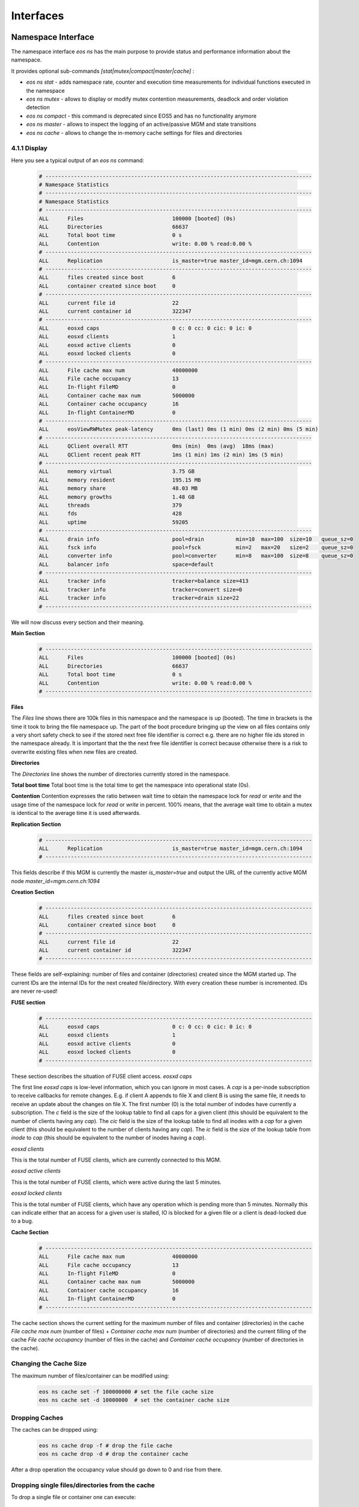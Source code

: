 .. index::
   single: Interfaces

.. highlight:: rst

.. _interfaces:

Interfaces
===========


.. index::
   pair: Interfaces; Namespace
   pair: CLI; eos ns 

Namespace Interface
---------------------

The namespace interface `eos ns` has the main purpose to provide status and performance information about the namespace.

It provides optional sub-commands `[stat|mutex|compact|master|cache]` : 

* `eos ns stat` - adds namespace rate, counter and execution time measurements for individual functions executed in the namespace
* `eos ns mutex` - allows to display or modify mutex contention measurements, deadlock and order violation detection
* `eos ns compact` - this command is deprecated since EOS5 and has no functionality anymore
* `eos ns master` - allows to inspect the logging of an active/passive MGM and state transitions
* `eos ns cache` - allows to change the in-memory cache settings for files and directories

.. index::
   pair: Namespace; Display

4.1.1 Display
^^^^^^^^^^^^^^^^^^^^^^^^^^^^^^^^^

Here you see a typical output of an `eos ns` command:

 .. code-block:: bash

    # ------------------------------------------------------------------------------------
    # Namespace Statistics
    # ------------------------------------------------------------------------------------
    # Namespace Statistics
    # ------------------------------------------------------------------------------------
    ALL      Files                            100000 [booted] (0s)
    ALL      Directories                      66637
    ALL      Total boot time                  0 s
    ALL      Contention                       write: 0.00 % read:0.00 %
    # ------------------------------------------------------------------------------------
    ALL      Replication                      is_master=true master_id=mgm.cern.ch:1094
    # ------------------------------------------------------------------------------------
    ALL      files created since boot         6
    ALL      container created since boot     0
    # ------------------------------------------------------------------------------------
    ALL      current file id                  22
    ALL      current container id             322347
    # ------------------------------------------------------------------------------------
    ALL      eosxd caps                       0 c: 0 cc: 0 cic: 0 ic: 0
    ALL      eosxd clients                    1
    ALL      eosxd active clients             0
    ALL      eosxd locked clients             0
    # ------------------------------------------------------------------------------------
    ALL      File cache max num               40000000
    ALL      File cache occupancy             13
    ALL      In-flight FileMD                 0
    ALL      Container cache max num          5000000
    ALL      Container cache occupancy        16
    ALL      In-flight ContainerMD            0
    # ------------------------------------------------------------------------------------
    ALL      eosViewRWMutex peak-latency      0ms (last) 0ms (1 min) 0ms (2 min) 0ms (5 min)
    # ------------------------------------------------------------------------------------
    ALL      QClient overall RTT              0ms (min)  0ms (avg)  18ms (max)  
    ALL      QClient recent peak RTT          1ms (1 min) 1ms (2 min) 1ms (5 min)
    # ------------------------------------------------------------------------------------
    ALL      memory virtual                   3.75 GB
    ALL      memory resident                  195.15 MB
    ALL      memory share                     48.03 MB
    ALL      memory growths                   1.48 GB
    ALL      threads                          379
    ALL      fds                              428
    ALL      uptime                           59205
    # ------------------------------------------------------------------------------------
    ALL      drain info                       pool=drain          min=10  max=100  size=10   queue_sz=0
    ALL      fsck info                        pool=fsck           min=2   max=20   size=2    queue_sz=0
    ALL      converter info                   pool=converter      min=8   max=100  size=8    queue_sz=0
    ALL      balancer info                    space=default
    # ------------------------------------------------------------------------------------
    ALL      tracker info                     tracker=balance size=413
    ALL      tracker info                     tracker=convert size=0
    ALL      tracker info                     tracker=drain size=22
    # ------------------------------------------------------------------------------------
    

We will now discuss every section and their meaning.

.. index::
   pair: Namespace; Statistics
   pair: Namespace; Contention

**Main Section**
 .. code-block:: bash

    # ------------------------------------------------------------------------------------
    ALL      Files                            100000 [booted] (0s)
    ALL      Directories                      66637
    ALL      Total boot time                  0 s
    ALL      Contention                       write: 0.00 % read:0.00 %
    # ------------------------------------------------------------------------------------

**Files**

The `Files` line shows there are 100k files in this namespace and the namespace is up (booted). The time in brackets is the time it took to bring the file namespace up. The part of the boot procedure bringing up the view on all files contains only a very short safety check to see if the stored next free file identifier is correct e.g. there are no higher file ids stored in the namespace already. It is important that the the next free file identifier is correct because otherwise there is a risk to overwrite existing files when new files are created. 

**Directories**

The `Directories` line shows the number of directories currently stored in the namespace. 

**Total boot time** 
Total boot time is the total time to get the namespace into operational state (0s).

**Contention**
Contention expresses the ratio between wait time to obtain the namespace lock for `read` or `write` and the usage time of the namespace lock for `read` or `write` in percent. 100% means, that the average wait time to obtain a mutex is identical to the average time it is used afterwards.  

**Replication Section**
 .. code-block:: bash

    # ------------------------------------------------------------------------------------
    ALL      Replication                      is_master=true master_id=mgm.cern.ch:1094
    # ------------------------------------------------------------------------------------
    
This fields describe if this MGM is currently the master `is_master=true` and output the URL of the currently active MGM node `master_id=mgm.cern.ch:1094`

**Creation Section**
 .. code-block:: bash

    # ------------------------------------------------------------------------------------
    ALL      files created since boot         6
    ALL      container created since boot     0
    # ------------------------------------------------------------------------------------
    ALL      current file id                  22
    ALL      current container id             322347
    # ------------------------------------------------------------------------------------
    
These fields are self-explaining: number of files and container (directories) created since the MGM started up. The current IDs are the internal IDs for the next created file/directory. With every creation these number is incremented. IDs are never re-used!

.. index::
   pair: Namespace; FUSE Statistics

**FUSE section**
 .. code-block:: bash

    # ------------------------------------------------------------------------------------
    ALL      eosxd caps                       0 c: 0 cc: 0 cic: 0 ic: 0
    ALL      eosxd clients                    1
    ALL      eosxd active clients             0
    ALL      eosxd locked clients             0
    # ------------------------------------------------------------------------------------
    
These section describes the situation of FUSE client access. 
*eosxd caps*

The first line `eosxd caps` is low-level information, which you can ignore in most cases. A `cap` is a per-inode subscription to receive callbacks for remote changes. E.g. if client A appends to file X and client B is using the same file, it needs to receive an update about the changes on file X. The first number (0) is the total number of indodes have currently a subscription. The `c` field is the size of the lookup table to find all caps for a given client (this should be equivalent to the number of clients having any `cap`). The `cic` field is the size of the lookup table to find all inodes with a `cap` for a given client (this should be equivalent to the number of clients having any `cap`). The `ic` field is the size of the lookup table from `inode` to `cap` (this should be equivalent to the number of inodes having a `cap`). 

*eosxd clients*

This is the total number of FUSE clients, which are currently connected to this MGM.

*eosxd active clients*

This is the total number of FUSE clients, which were active during the last 5 minutes.

*eosxd locked clients*

This is the total number of FUSE clients, which have any operation which is pending more than 5 minutes. Normally this can indicate either that an access for a given user is stalled, IO is blocked for a given file or a client is dead-locked due to a bug.

.. index::
   pair: Namespace; Cache Statistics

**Cache Section**
 .. code-block:: bash

    # ------------------------------------------------------------------------------------
    ALL      File cache max num               40000000
    ALL      File cache occupancy             13
    ALL      In-flight FileMD                 0
    ALL      Container cache max num          5000000
    ALL      Container cache occupancy        16
    ALL      In-flight ContainerMD            0
    # ------------------------------------------------------------------------------------


The cache section shows the current setting for the maximum number of files and container (directories) in the cache `File cache max num` (number of files) + `Container cache max num` (number of directories) and the current filling of the cache `File cache occupancy` (number of files in the cache) and `Container cache occupancy` (number of directories in the cache).

.. index::
   pair: Namespace; Cache Configuration


Changing the Cache Size
^^^^^^^^^^^^^^^^^^^^^^^

The maximum number of files/container can be modified using:
 .. code-block:: bash

    eos ns cache set -f 100000000 # set the file cache size
    eos ns cache set -d 10000000  # set the container cache size

.. index::
   pair: Namespace; Cache Dropping


Dropping Caches
^^^^^^^^^^^^^^^^^^^^^^^
The caches can be dropped using:
 .. code-block:: bash

    eos ns cache drop -f # drop the file cache
    eos ns cache drop -d # drop the container cache 
    
After a drop operation the occupancy value should go down to 0 and rise from there.

Dropping single files/directories from the cache
^^^^^^^^^^^^^^^^^^^^^^^^^^^^^^^^^^^^^^^^^^^^^^^^^^^^^^^^^^^^^^^^^^^^^
To drop a single file or container one can execute:
 .. code-block:: bash

    eos ns cache drop-single-file <fileid>

 .. code-block:: bash

    eos ns cache drop-single-container <containerid>

.. index::
   pair: Namespace; MGM Latencies

**Latency Sections**

.. code-block:: bash

   # ------------------------------------------------------------------------------------
   ALL      eosViewRWMutex peak-latency      0ms (last) 0ms (1 min) 0ms (2 min) 0ms (5 min)
   # ------------------------------------------------------------------------------------
   ALL      QClient overall RTT              0ms (min)  0ms (avg)  18ms (max)  
   ALL      QClient recent peak RTT          1ms (1 min) 1ms (2 min) 1ms (5 min)
   # ------------------------------------------------------------------------------------

*Namespace Peak Latency*
The `eosViewRWMutex peak-latency` values measure the maximum lead time to obtain a write lock on the namespace. The values show the current measurement and the maximum in the last 1,2 or 5 minutes. The value should be most of the time `0ms` but can fluctuate for few hundred milliseconds.

*QClient overall RTT*
This sections shows the measurement of the round-trip time for QuarkDB operations with the minimum, average and maximum values.
For normal operation the average time should be `0ms`, but the maximum value can exceed a second in certain circumstances.

.. index::
   pair: Namespace; QClient Latency

*Qclient recent peak RTT*
This sections shows the maximum value (peak) for a 1,2 and 5 minutes window in the past. 

**Resource Section**
This section shows the current usage of memory by the MGM process, the growth of the memory since startup, the number of threads currently used by the MGM, the number of open filedescriptors and the uptime of the MGM process in seconds. 

.. code-block:: bash

   # ------------------------------------------------------------------------------------
   ALL      memory virtual                   3.75 GB
   ALL      memory resident                  195.15 MB
   ALL      memory share                     48.03 MB
   ALL      memory growths                   1.48 GB
   ALL      threads                          379
   ALL      fds                              428
   ALL      uptime                           59205
   # ------------------------------------------------------------------------------------
    

In general the number of threads should be few hundred. If the number of threads reaches the maximum setting for the thread-pool (default is 4k threads), this points to a contention or lock problem in the MGM. 

.. index::
   pair: Namespace; Service Information

**Service Section**

The service section shows the thread-pool settings for the `drain`, `fsck` and `converter` engines and the number of entries in their queues `queue_sz`.  

.. code-block:: bash

   # ------------------------------------------------------------------------------------
   ALL      drain info                       pool=drain          min=10  max=100  size=10   queue_sz=0
   ALL      fsck info                        pool=fsck           min=2   max=20   size=2    queue_sz=0
   ALL      converter info                   pool=converter      min=8   max=100  size=8    queue_sz=0
   ALL      balancer info                    space=default
   # ------------------------------------------------------------------------------------
    

.. index::
   pair: Namespace; Tracker Information

**Tracker Section**

Whenever a file is processed by the balancer, conversion or draining engine, it is added to the file tracker for the given engine. This mechanism serves to avoid processing the same file concurrently within these engines. 

.. code-block:: bash

   # ------------------------------------------------------------------------------------
   ALL      tracker info                     tracker=balance size=413
   ALL      tracker info                     tracker=convert size=0
   ALL      tracker info                     tracker=drain size=22
   # ------------------------------------------------------------------------------------
    
.. index::
   pair: Namespace; MD Statistics

Statistics Display
^^^^^^^^^^^^^^^^^^^^^^^^^^^^^^^^^^^^^^

To add detailed statistic counters, one can use:

.. code-block:: bash

   eos ns stat                     # see aggregated counters,rates,timings for all users aggregated
   eos ns stat -m                  # output the previous in key-value monitoring format
   eos ns stat -a                  # see individual user/group measurements
   eos ns stat -a -m               # output the previous in key-value monitoring format
   eos ns stat -a [-m] -n          # don't output user/group names, just IDs
    

Here is an example output of `eos ns stat`, the header columns are explained here:

.. code-block:: bash

   * who                  : all => aggreation over all users  
   * sum                  : number of times this command has been called since instance startup
   * 5s                   : average rate in Hz during the last 5s
   * 1min                 : average rate in Hz during the last minutes
   * 5min                 : average rate in Hz during the last 5 minutes
   * 1h                   : average rate in Hz during the last 1 hour
   * exec(ms)             : average execution time for this command for the last 100 executions
   * sigma(ms)            : standard deviation for the average before
   * 99p(ms)              : 99 percentile for the average before
   * max(ms)              : maximum for the average before
   * cumul                : accumulated execution time for all commands executed since instance start
    

.. code-block:: bash

   ┌───┬───────────────────────────────────────────┬────────┬────────┬────────┬────────┬────────┬────────┬─────────┬────────┬────────┬────────┐
   │who│command                                    │     sum│      5s│    1min│    5min│      1h│exec(ms)│sigma(ms)│ 99p(ms)│ max(ms)│   cumul│
   └───┴───────────────────────────────────────────┴────────┴────────┴────────┴────────┴────────┴────────┴─────────┴────────┴────────┴────────┘
    
   all Access                                      612.20 M   989.50  1177.05  1568.29  1745.82     -NA-      -NA-     -NA-     -NA-     -NA- 
   all AccessControl                                    283     0.00     0.00     0.00     0.00     -NA-      -NA-     -NA-     -NA-     -NA- 
   all AdjustReplica                                 1.40 K     0.00     0.00     0.00     0.00     1.75      6.97    54.07    44.14       4s 
   all AttrGet                                      21.25 M    20.25    33.44    56.27    47.83     0.17      0.46     4.63     0.74       2h 
   all AttrLs                                        1.22 G  1131.00  2092.27  2429.77  2607.00     0.21      1.59    15.99     0.13      16h 
   all AttrRm                                        2.50 K     0.00     0.00     0.00     0.01     0.21      0.18     1.88     0.49       0s 
   all AttrSet                                     101.75 K     0.00     0.07     0.17     0.13     0.35      1.37    13.83     2.25      20s 
   all BulkRequestBusiness::getBulkRequest                0     0.00     0.00     0.00     0.00     -NA-      -NA-     -NA-     -NA-     -NA- 
   all BulkRequestBusiness::getStageBulkRequest           0     0.00     0.00     0.00     0.00     -NA-      -NA-     -NA-     -NA-     -NA- 
   all BulkRequestBusiness::saveBulkRequest               0     0.00     0.00     0.00     0.00     -NA-      -NA-     -NA-     -NA-     -NA- 
   all Cd                                                15     0.00     0.00     0.00     0.00     -NA-      -NA-     -NA-     -NA-     -NA- 
   all Checksum                                           0     0.00     0.00     0.00     0.00     -NA-      -NA-     -NA-     -NA-     -NA- 
   all Chmod                                       158.80 K     0.00     0.15     0.15     0.14     0.42      1.61    16.39     0.70       1m 
   all Chown                                         4.04 K     0.00     0.00     0.01     0.01     -NA-      -NA-     -NA-     -NA-     -NA- 
   all Commit                                       37.76 M    13.50   118.27   106.89    89.53     2.33      5.87    23.52    23.25       2d 
   all CommitFailedFid                                    0     0.00     0.00     0.00     0.00     -NA-      -NA-     -NA-     -NA-     -NA- 
   all CommitFailedNamespace                              0     0.00     0.00     0.00     0.00     -NA-      -NA-     -NA-     -NA-     -NA- 
   all CommitFailedParameters                             0     0.00     0.00     0.00     0.00     -NA-      -NA-     -NA-     -NA-     -NA- 
   all CommitFailedUnlinked                        347.40 K     0.00     0.00     0.72     0.23     -NA-      -NA-     -NA-     -NA-     -NA- 
   all ConversionDone                                     0     0.00     0.00     0.00     0.00     -NA-      -NA-     -NA-     -NA-     -NA- 
   all ConversionFailed                                   0     0.00     0.00     0.00     0.00     -NA-      -NA-     -NA-     -NA-     -NA- 
   all CopyStripe                                       612     0.00     0.00     0.00     0.00     -NA-      -NA-     -NA-     -NA-     -NA- 
   all Delay::threads::101837                        3.74 K     0.00     0.00     0.00     0.00     -NA-      -NA-     -NA-     -NA-     -NA- 
   all Delay::threads::102888                        1.55 K     0.00     0.00     0.00     0.00     -NA-      -NA-     -NA-     -NA-     -NA- 
   ... 
   ...
   all DrainCentralFailed                            3.42 K     0.00     0.00     0.00     0.00     -NA-      -NA-     -NA-     -NA-     -NA- 
   all DrainCentralStarted                           1.96 M     0.00     0.00     0.00     0.00     -NA-      -NA-     -NA-     -NA-     -NA- 
   all DrainCentralSuccessful                        1.96 M     0.00     0.00     0.00     0.00     -NA-      -NA-     -NA-     -NA-     -NA- 
   all Drop                                         14.62 M     4.25    18.68    28.03    28.37     0.29      0.09     0.56     0.56       1d 
   all DropStripe                                       872     0.00     0.00     0.00     0.00     0.29      0.32     2.81     1.41       0s 
   all DumpMd                                        8.37 K     0.00     0.00     0.00     0.03     -NA-      -NA-     -NA-     -NA-     -NA- 
   all EAccess                                      46.58 M    34.50    54.93    56.34    73.61     -NA-      -NA-     -NA-     -NA-     -NA- 
   all Eosxd::ext::BEGINFLUSH                        1.93 M     2.75     2.27     1.97     3.27     0.01      0.00     0.02     0.02      22s 
   all Eosxd::ext::CREATE                           11.12 M     1.00    47.64    36.13    20.73     -NA-      -NA-     -NA-     -NA-     -NA- 
   all Eosxd::ext::CREATELNK                       287.03 K     0.00     0.00     0.02     0.07     -NA-      -NA-     -NA-     -NA-     -NA- 
   all Eosxd::ext::DELETE                            8.56 M     0.00     0.15     2.16     5.81     1.56      1.54    14.19     5.24       6h 
   all Eosxd::ext::DELETELNK                       283.06 K     0.00     0.00     0.02     0.06     0.26      0.15     1.60     0.51       1m 
   all Eosxd::ext::ENDFLUSH                          1.93 M     2.50     2.24     2.45     3.24     0.01      0.00     0.03     0.03      23s 
   all Eosxd::ext::GET                              17.40 M   148.75    30.88    47.78    44.13     0.04      0.04     0.24     0.22       5h 
   all Eosxd::ext::GETCAP                          249.79 M   123.00   113.54   217.52   290.05     0.27      0.89     9.16     0.31      23h 
   all Eosxd::ext::GETLK                             6.62 K     0.00     0.00     0.01     0.01     0.01      0.00     0.03     0.02       0s 
   all Eosxd::ext::LS                              267.49 M   128.50   123.24   230.66   314.07     0.43      0.47     3.03     2.71       2d 
   all Eosxd::ext::LS-Entry                          4.93 G  2515.75  2636.56  4773.92  5748.08     -NA-      -NA-     -NA-     -NA-     -NA- 
   all Eosxd::ext::MKDIR                           860.27 K     0.00     0.49     0.69     2.16     -NA-      -NA-     -NA-     -NA-     -NA- 
   all Eosxd::ext::MV                               62.39 K     0.00     0.00     0.26     0.06     -NA-      -NA-     -NA-     -NA-     -NA- 
   all Eosxd::ext::RENAME                            1.62 M     0.00     0.12     0.53     0.85     -NA-      -NA-     -NA-     -NA-     -NA- 
   all Eosxd::ext::RM                                9.66 M     0.00     0.15     2.30     6.28     -NA-      -NA-     -NA-     -NA-     -NA- 
   all Eosxd::ext::RMDIR                           817.21 K     0.00     0.00     0.11     0.41     1.20      0.82     4.18     3.78      12m 
   all Eosxd::ext::SET                              56.21 M     6.75   119.19    97.08    73.01     -NA-      -NA-     -NA-     -NA-     -NA- 
   all Eosxd::ext::SETDIR                            3.69 M     0.00     0.78     2.22     4.07     0.27      0.56     5.73     0.60      24m 
   all Eosxd::ext::SETFILE                          52.17 M     6.75   118.41    94.85    68.87     0.32      0.41     4.18     0.77      15h 
   all Eosxd::ext::SETLK                             1.78 M     0.00     0.07     2.83     1.50     0.01      0.01     0.05     0.04      28s 
   all Eosxd::ext::SETLKW                            1.10 M     1.00     1.00     1.15     1.17    11.67      0.26    13.96    12.73       3h 
   all Eosxd::ext::SETLNK                          347.46 K     0.00     0.00     0.02     0.08     0.35      0.68     6.98     1.24       2m 
   all Eosxd::ext::UPDATE                           42.08 M     5.75    70.93    59.42    48.72     -NA-      -NA-     -NA-     -NA-     -NA- 
   all Eosxd::int::AuthRevocation                    2.80 M     0.00     0.15     1.68     2.10     0.02      0.03     0.30     0.16      21s 
   all Eosxd::int::BcConfig                        204.40 K     0.25     0.24     0.28     0.35     0.01      0.00     0.03     0.02       2s 
   all Eosxd::int::BcDeletion                        9.56 M     0.00     0.15     2.30     6.28     0.01      0.01     0.05     0.04      28m 
   all Eosxd::int::BcDeletionExt                     3.50 M    20.00     5.76     6.20     4.57     0.01      0.00     0.03     0.02       1m 
   all Eosxd::int::BcDropAll                       198.89 K     0.25     0.24     0.28     0.35     0.02      0.00     0.03     0.03       3s 
   all Eosxd::int::BcMD                             53.24 M     6.50   118.69    88.87    70.83     0.01      0.00     0.02     0.02       3h 
   all Eosxd::int::BcMDSup                         263.14 M     0.00     0.00    25.84    99.11     -NA-      -NA-     -NA-     -NA-     -NA- 
   all Eosxd::int::BcRefresh                        12.39 M     0.00     0.44     3.83     8.18     0.02      0.02     0.10     0.10      11m 
   all Eosxd::int::BcRefreshExt                     27.37 M    80.75    74.95    84.87    68.11     0.01      0.01     0.07     0.06       2h 
   all Eosxd::int::BcRefreshExtSup                 108.03 M     0.00     0.00     8.20    28.24     -NA-      -NA-     -NA-     -NA-     -NA- 
   all Eosxd::int::BcRefreshSup                     47.42 M     0.00     0.00     0.00    20.91     -NA-      -NA-     -NA-     -NA-     -NA- 
   all Eosxd::int::BcRelease                        12.40 M     0.00     0.44     3.90     8.20     0.01      0.01     0.10     0.05      52m 
   all Eosxd::int::BcReleaseExt                     21.32 M    47.25    24.25    71.48    62.38     0.00      0.01     0.05     0.05       5m 
   all Eosxd::int::DeleteEntry                      17.59 M     0.00     0.03     1.19     1.24     0.02      0.00     0.04     0.03       5m 
   all Eosxd::int::FillContainerCAP                611.91 M   411.75   275.78   586.62   715.28     0.17      0.89     9.05     0.13      14h 
   all Eosxd::int::FillContainerMD                   1.12 G  2233.25  1285.92  1171.27  1456.71     0.06      0.20     2.03     0.10       1d 
   all Eosxd::int::FillFileMD                        4.38 G   989.25  1651.12  4043.64  4775.40     0.01      0.00     0.02     0.02      16h 
   all Eosxd::int::Heartbeat                       211.83 M   273.25   394.36   409.23   552.32     0.03      0.11     1.13     0.12       4h 
   all Eosxd::int::MonitorCaps                     759.91 K     1.00     0.95     1.11     1.15    28.66     79.18   281.70   276.66       4h 
   all Eosxd::int::MonitorHeartBeat                773.53 K     0.75     0.98     1.15     1.18     8.30     11.54    46.61    41.56      52m 
   all Eosxd::int::RefreshEntry                     29.23 M    30.00    84.98    66.38    52.00     0.03      0.01     0.06     0.06      20m 
   all Eosxd::int::ReleaseCap                       27.40 M     1.25     0.17     2.98     5.32     0.02      0.01     0.07     0.05       9m 
   all Eosxd::int::SendCAP                           5.69 M     0.00     0.00     0.04     5.44     0.02      0.01     0.07     0.05       1m 
   all Eosxd::int::SendMD                            8.40 M     0.00     2.08     5.14     7.60     0.01      0.01     0.04     0.03       1m 
   all Eosxd::int::Store                           602.26 M   407.50   269.90   504.02   705.10     0.02      0.00     0.03     0.03       4h 
   all Eosxd::int::ValidatePERM                      9.38 M     3.50    15.42    10.64     7.14     0.12      0.29     2.37     1.71       3h 
   all Eosxd::prot::LS                             590.33 M   673.25   350.66   565.11   748.29     0.20      0.37     2.87     1.61       5d 
   all Eosxd::prot::SET                             72.61 M    13.00   124.92   107.26    88.47     0.85      2.49    11.69    11.69       1d 
   all Eosxd::prot::STAT                            72.93 M   423.25   113.90   117.07   144.15     0.23      0.17     1.77     0.47       1d 
   all Eosxd::prot::evicted                         25.36 K     0.50     0.17     0.08     0.07     -NA-      -NA-     -NA-     -NA-     -NA- 
   all Eosxd::prot::mount                          198.89 K     0.25     0.24     0.28     0.35     -NA-      -NA-     -NA-     -NA-     -NA- 
   all Eosxd::prot::offline                         16.10 K     0.00     0.07     0.08     0.07     -NA-      -NA-     -NA-     -NA-     -NA- 
   all Eosxd::prot::umount                         186.20 K     0.25     0.31     0.26     0.24     -NA-      -NA-     -NA-     -NA-     -NA- 
   all Exists                                       32.53 M   100.50    25.19    22.91    29.91     0.18      0.09     0.54     0.52       2h 
   all FileInfo                                     24.22 M    70.75    38.42    41.18    41.16     -NA-      -NA-     -NA-     -NA-     -NA- 
   all Find                                        621.96 K     0.25     0.19     0.51     0.45     1.18      2.89    16.82    14.61       1h 
   all FindEntries                                   4.60 M     0.50     7.37     6.91     2.97     -NA-      -NA-     -NA-     -NA-     -NA- 
   all Fuse                                               0     0.00     0.00     0.00     0.00     -NA-      -NA-     -NA-     -NA-     -NA- 
   all Fuse-Access                                        0     0.00     0.00     0.00     0.00     -NA-      -NA-     -NA-     -NA-     -NA- 
   all Fuse-Checksum                               483.31 K     0.00     0.14     0.03     1.00     -NA-      -NA-     -NA-     -NA-     -NA- 
   all Fuse-Chmod                                         0     0.00     0.00     0.00     0.00     -NA-      -NA-     -NA-     -NA-     -NA- 
   all Fuse-Chown                                         0     0.00     0.00     0.00     0.00     -NA-      -NA-     -NA-     -NA-     -NA- 
   all Fuse-Mkdir                                         0     0.00     0.00     0.00     0.00     -NA-      -NA-     -NA-     -NA-     -NA- 
   all Fuse-Stat                                    44.02 K     0.00     0.07     0.16     0.13     -NA-      -NA-     -NA-     -NA-     -NA- 
   all Fuse-Statvfs                                  2.56 M     5.00     4.03     5.03     5.46     -NA-      -NA-     -NA-     -NA-     -NA- 
   all Fuse-Utimes                                        0     0.00     0.00     0.00     0.00     -NA-      -NA-     -NA-     -NA-     -NA- 
   all Fuse-XAttr                                         0     0.00     0.00     0.00     0.00     -NA-      -NA-     -NA-     -NA-     -NA- 
   all GetFusex                                           0     0.00     0.00     0.00     0.00     -NA-      -NA-     -NA-     -NA-     -NA- 
   all GetMd                                        81.03 M   306.75   168.15   230.45   167.20     -NA-      -NA-     -NA-     -NA-     -NA- 
   all GetMdLocation                                      6     0.00     0.00     0.00     0.00     -NA-      -NA-     -NA-     -NA-     -NA- 
   all HashGet                                      20.51 G 16011.00 56173.54 36789.02 33583.27     -NA-      -NA-     -NA-     -NA-     -NA- 
   all HashSet                                       2.90 G  3942.50  4238.42  5160.53  5425.47     -NA-      -NA-     -NA-     -NA-     -NA- 
   all HashSetNoLock                                      0     0.00     0.00     0.00     0.00     -NA-      -NA-     -NA-     -NA-     -NA- 
   all Http-COPY                                    64.27 K     0.50     0.39     2.65     3.03     -NA-      -NA-     -NA-     -NA-     -NA- 
   all Http-DELETE                                 133.00 K    20.00     4.68     2.55     1.41     -NA-      -NA-     -NA-     -NA-     -NA- 
   all Http-GET                                      2.98 M    24.25    31.00     7.44     3.92     -NA-      -NA-     -NA-     -NA-     -NA- 
   all Http-HEAD                                    98.87 K     2.25     2.86     4.83     6.20     -NA-      -NA-     -NA-     -NA-     -NA- 
   all Http-LOCK                                         16     0.00     0.00     0.00     0.00     -NA-      -NA-     -NA-     -NA-     -NA- 
   all Http-MKCOL                                   93.92 K     0.00     0.00     0.10     0.09     -NA-      -NA-     -NA-     -NA-     -NA- 
   all Http-MOVE                                    25.64 K     0.00     0.00     0.02     0.03     -NA-      -NA-     -NA-     -NA-     -NA- 
   all Http-OPTIONS                                       5     0.00     0.00     0.00     0.00     -NA-      -NA-     -NA-     -NA-     -NA- 
   all Http-POST                                   540.08 K     6.50     6.10    18.93    24.46     -NA-      -NA-     -NA-     -NA-     -NA- 
   all Http-PROPFIND                                57.52 M    90.75   111.24   157.86   149.35     -NA-      -NA-     -NA-     -NA-     -NA- 
   all Http-PROPPATCH                                     0     0.00     0.00     0.00     0.00     -NA-      -NA-     -NA-     -NA-     -NA- 
   all Http-PUT                                      2.58 M     1.25     2.02    10.12     9.52     -NA-      -NA-     -NA-     -NA-     -NA- 
   all Http-TRACE                                         0     0.00     0.00     0.00     0.00     -NA-      -NA-     -NA-     -NA-     -NA- 
   all Http-UNLOCK                                       16     0.00     0.00     0.00     0.00     -NA-      -NA-     -NA-     -NA-     -NA- 
   all IdMap                                         1.19 G  1297.25  1363.63  1452.83  1690.05     0.04      0.01     0.07     0.07       1d 
   all LRUFind                                            0     0.00     0.00     0.00     0.00     -NA-      -NA-     -NA-     -NA-     -NA- 
   all Ls                                            2.82 K     0.00     0.02     0.00     0.01     -NA-      -NA-     -NA-     -NA-     -NA- 
   all MarkClean                                          0     0.00     0.00     0.00     0.00     -NA-      -NA-     -NA-     -NA-     -NA- 
   all MarkDirty                                          0     0.00     0.00     0.00     0.00     -NA-      -NA-     -NA-     -NA-     -NA- 
   all Mkdir                                         6.94 M    20.00     5.08     4.94     6.91     0.65      0.68     5.39     3.82       8m 
   all Motd                                               7     0.00     0.00     0.00     0.00     -NA-      -NA-     -NA-     -NA-     -NA- 
   all MoveStripe                                         0     0.00     0.00     0.00     0.00     -NA-      -NA-     -NA-     -NA-     -NA- 
   all Newfind                                            1     0.00     0.00     0.00     0.00  4744.00      0.00  4744.00  4744.00       4s 
   all NewfindEntries                                6.40 K     0.00     0.00     0.00     0.00     -NA-      -NA-     -NA-     -NA-     -NA- 
   all NsLockR                                       9.51 G  8018.00  9588.22 12451.45 13669.57     -NA-      -NA-     -NA-     -NA-     -NA- 
   all NsLockW                                     163.83 M   109.25   324.59   337.82   271.71     -NA-      -NA-     -NA-     -NA-     -NA- 
   all Open                                        119.59 M    91.25   124.71   115.07   132.60     0.65      0.71     7.40     2.36       3d 
   all OpenDir                                     482.14 M    39.00   783.88   734.32   715.38     1.30      3.08    16.92    13.28       1d 
   all OpenDir-Entry                                12.37 G  1068.25  8288.78 10319.15 26755.20     -NA-      -NA-     -NA-     -NA-     -NA- 
   all OpenFailedCreate                                   1     0.00     0.00     0.00     0.00     -NA-      -NA-     -NA-     -NA-     -NA- 
   all OpenFailedENOENT                                 352     0.00     0.00     0.00     0.00     -NA-      -NA-     -NA-     -NA-     -NA- 
   all OpenFailedExists                                 156     0.00     0.00     0.00     0.00     -NA-      -NA-     -NA-     -NA-     -NA- 
   all OpenFailedNoUpdate                                 0     0.00     0.00     0.00     0.00     -NA-      -NA-     -NA-     -NA-     -NA- 
   all OpenFailedPermission                          3.30 K     0.00     0.00     0.02     0.01     -NA-      -NA-     -NA-     -NA-     -NA- 
   all OpenFailedQuota                             360.72 K     0.00     0.00     0.04     0.24     -NA-      -NA-     -NA-     -NA-     -NA- 
   all OpenFailedReconstruct                              0     0.00     0.00     0.00     0.00     -NA-      -NA-     -NA-     -NA-     -NA- 
   all OpenFailedRedirectLocal                            0     0.00     0.00     0.00     0.00     -NA-      -NA-     -NA-     -NA-     -NA- 
   all OpenFileOffline                                  704     0.00     0.00     0.00     0.00     -NA-      -NA-     -NA-     -NA-     -NA- 
   all OpenLayout                                   10.96 K     0.00     0.00     0.01     0.01     -NA-      -NA-     -NA-     -NA-     -NA- 
   all OpenProc                                    531.80 M   317.75   260.27   476.06   634.66     -NA-      -NA-     -NA-     -NA-     -NA- 
   all OpenRead                                    104.00 M    83.75    72.64    67.27   100.06     -NA-      -NA-     -NA-     -NA-     -NA- 
   all OpenRedirectLocal                                  0     0.00     0.00     0.00     0.00     -NA-      -NA-     -NA-     -NA-     -NA- 
   all OpenShared                                         0     0.00     0.00     0.00     0.00     -NA-      -NA-     -NA-     -NA-     -NA- 
   all OpenStalled                                        0     0.00     0.00     0.00     0.00     -NA-      -NA-     -NA-     -NA-     -NA- 
   all OpenWrite                                    12.60 M     1.25    49.88    37.67    22.67     -NA-      -NA-     -NA-     -NA-     -NA- 
   all OpenWriteCreate                               1.65 M     1.25     1.49     7.70     6.12     -NA-      -NA-     -NA-     -NA-     -NA- 
   all OpenWriteTruncate                             1.32 M     0.00     0.68     2.71     3.75     -NA-      -NA-     -NA-     -NA-     -NA- 
   all Prepare                                          190     0.00     0.00     0.00     0.00     0.49      0.59     5.71     2.08       1s 
   all QuarkSyncTimeAccounting                       7.14 M     8.25     5.03     8.28    10.40     4.12      2.43    16.77    13.52       9m 
   all QueryResync                                        0     0.00     0.00     0.00     0.00     -NA-      -NA-     -NA-     -NA-     -NA- 
   all Quota                                        93.64 K     0.50     0.07     0.08     0.15     -NA-      -NA-     -NA-     -NA-     -NA- 
   all QuotaLockR                                    1.06 G   588.00  1363.17  1974.57  1846.20     -NA-      -NA-     -NA-     -NA-     -NA- 
   all QuotaLockW                                   25.96 K     0.00     0.00     0.00     0.00     -NA-      -NA-     -NA-     -NA-     -NA- 
   all ReadLink                                           0     0.00     0.00     0.00     0.00     0.36      2.68    27.05     0.62      40m 
   all Recycle                                            0     0.00     0.00     0.00     0.00     -NA-      -NA-     -NA-     -NA-     -NA- 
   all Redirect                                           0     0.00     0.00     0.00     0.00     -NA-      -NA-     -NA-     -NA-     -NA- 
   all RedirectENOENT                                     0     0.00     0.00     0.00     0.00     -NA-      -NA-     -NA-     -NA-     -NA- 
   all RedirectENONET                                     0     0.00     0.00     0.00     0.00     -NA-      -NA-     -NA-     -NA-     -NA- 
   all RedirectR                                          0     0.00     0.00     0.00     0.00     -NA-      -NA-     -NA-     -NA-     -NA- 
   all RedirectR-Master                                   0     0.00     0.00     0.00     0.00     -NA-      -NA-     -NA-     -NA-     -NA- 
   all RedirectW                                          0     0.00     0.00     0.00     0.00     -NA-      -NA-     -NA-     -NA-     -NA- 
   all Rename                                        6.50 M    20.00     4.92     4.32     6.46     1.11      0.36     2.82     2.11       1h 
   all ReplicaFailedChecksum                            863     0.00     0.00     0.00     0.00     -NA-      -NA-     -NA-     -NA-     -NA- 
   all ReplicaFailedSize                                180     0.00     0.00     0.00     0.00     -NA-      -NA-     -NA-     -NA-     -NA- 
   all Rm                                            9.03 M    20.00     5.27     5.84     7.69     2.39      0.73     5.47     4.70       5h 
   all RmDir                                       550.83 K     0.00     0.03     0.09     0.17     0.23      0.21     1.42     1.29       2m 
   all Schedule2Balance                              6.66 M    10.25    12.88    16.55    24.56     -NA-      -NA-     -NA-     -NA-     -NA- 
   all Schedule2Delete                               2.35 M     2.75     4.02     4.63     4.51     -NA-      -NA-     -NA-     -NA-     -NA- 
   all Scheduled2Balance                             6.66 M    10.50    12.90    22.60    24.88     4.79      7.75    50.93    50.46       1d 
   all Scheduled2Delete                             14.61 M     8.75    19.58    34.61    33.38     0.49      2.97    21.35    21.25       3h 
   all Scheduled2Drain                                    0     0.00     0.00     0.00     0.00     -NA-      -NA-     -NA-     -NA-     -NA- 
   all SchedulingFailedBalance                            0     0.00     0.00     0.00     0.00     -NA-      -NA-     -NA-     -NA-     -NA- 
   all SchedulingFailedDrain                              0     0.00     0.00     0.00     0.00     -NA-      -NA-     -NA-     -NA-     -NA- 
   all Stall                                            610     0.00     0.00     0.00     0.00     -NA-      -NA-     -NA-     -NA-     -NA- 
   all Stall::threads::104503                           347     0.00     0.00     0.00     0.00     -NA-      -NA-     -NA-     -NA-     -NA- 
   all Stall::threads::104562                             5     0.00     0.00     0.00     0.00     -NA-      -NA-     -NA-     -NA-     -NA- 
   ...
   ...
   all Stat                                          2.39 G  1291.50  4115.97  4238.70  4389.46     0.06      0.03     0.31     0.13      15h 
   all Symlink                                       3.03 M    26.50    33.86    12.27    10.12     -NA-      -NA-     -NA-     -NA-     -NA- 
   all TapeRestApiBusiness::cancelStageBulkRequest        0     0.00     0.00     0.00     0.00     -NA-      -NA-     -NA-     -NA-     -NA- 
   all TapeRestApiBusiness::createStageBulkRequest        0     0.00     0.00     0.00     0.00     -NA-      -NA-     -NA-     -NA-     -NA- 
   all TapeRestApiBusiness::deleteStageBulkRequest        0     0.00     0.00     0.00     0.00     -NA-      -NA-     -NA-     -NA-     -NA- 
   all TapeRestApiBusiness::getFileInfo                   0     0.00     0.00     0.00     0.00     -NA-      -NA-     -NA-     -NA-     -NA- 
   all TapeRestApiBusiness::getStageBulkRequest           0     0.00     0.00     0.00     0.00     -NA-      -NA-     -NA-     -NA-     -NA- 
   all TapeRestApiBusiness::releasePaths                  0     0.00     0.00     0.00     0.00     -NA-      -NA-     -NA-     -NA-     -NA- 
   all Touch                                         2.65 K     0.00     0.02     0.00     0.00     2.14      0.98     9.60     6.01       2m 
   all Truncate                                           0     0.00     0.00     0.00     0.00     -NA-      -NA-     -NA-     -NA-     -NA- 
   all TxState                                            0     0.00     0.00     0.00     0.00     -NA-      -NA-     -NA-     -NA-     -NA- 
   all VerifyStripe                                     403     0.00     0.00     0.00     0.00     0.81      1.27     8.56     8.49       0s 
   all Version                                      13.24 K     0.00     0.05     0.03     0.02     -NA-      -NA-     -NA-     -NA-     -NA- 
   all Versioning                                  600.85 K     0.00     0.68     1.92     1.70     0.88      1.11     9.05     6.34      11m 
   all ViewLockR                                   604.60 M   812.00   956.05  1060.62  1049.79     -NA-      -NA-     -NA-     -NA-     -NA- 
   all ViewLockW                                        916     0.00     0.00     0.00     0.00     -NA-      -NA-     -NA-     -NA-     -NA- 
   all Who                                          29.19 K     0.00     0.20     0.44     0.47     -NA-      -NA-     -NA-     -NA-     -NA- 
   all WhoAmI                                        2.64 K     0.00     0.02     0.00     0.00     -NA-      -NA-     -NA-     -NA-     -NA- 
   

When using the `-a` switch, two more sections are added with user and group specific counters for total number of commands per users and rate measurements for 5s,1min,5min and 1 hours:

.. code-block:: bash

  ┌───────────────┬────────┬────────┬────────┬────────┬────────┬────────┐
  │user           │command │     sum│      5s│    1min│    5min│      1h│
  └───────────────┴────────┴────────┴────────┴────────┴────────┴────────┘
   ...

and

.. code-block:: bash

  ┌─────────────────┬────────┬────────┬────────┬────────┬────────┬────────┐
  │group            │command │     sum│      5s│    1min│    5min│      1h│
  └─────────────────┴────────┴────────┴────────┴────────┴────────┴────────┘
  ...

It is recommend in case of many users to use the `eos ns stat -a -n` switch to avoid translating user and group names, which can be slow/problematic for non-existing `uid/gids`.

.. epigraph::

    ===========================================  ======================================================================================
    Counter                                      Desription
    ===========================================  ======================================================================================
    Access                                       internal access function checking permissions
    AccessControl                                usage of 'eos access' commands
    AdjustReplica                                usage of 'eos file adjustreplica' commands
    AttrGet                                      internal get xattr calls
    AttrLs                                       internal list xattr calls
    AttrRm                                       internal delete xattr calls 
    AttrSet                                      internal set xattr calls
    BulkRequestBusiness::getBulkRequest          CTA get bulk request calls
    BulkRequestBusiness::getStageBulkRequest     CTA get stage bulk request calls
    BulkRequestBusiness::saveBulkRequest         CTA save bulk request calls
    Cd                                           internal cd calls
    Checksum                                     checksum calls
    Chmod                                        chmod calls 
    Chown                                        chown calls
    Commit                                       commit calls (triggered by each replica closed on an FST)
    CommitFailedFid                              internal meta-data mismatch during commit concerning file id
    CommitFailedNamespace                        internal failure when commiting an update to the namespace
    CommitFailedParameters                       commit call misses parameters
    CommitFailedUnlinked                         commit on a file which had already been deleted
    ConversionDone                               successful conversions
    ConversionFailed                             failed conversoins
    CopyStripe                                   calls to copy a stripe from one filesystem to another 
    Delay::threads::101090                       number of times a thread for user 101090 has been delayed to enforce a rate limit
    Delay::threads::101981                       as above for user 101981 aso ...
    DrainCentralFailed                           number of failed drain jobs
    DrainCentralStarted                          number of started drain jobs
    DrainCentralSuccessful                       number of successful drain jobs
    Drop                                         calls to drop a replica
    DropStripe                                   calls of function to drop a stripe via 'eos file drop'
    DumpMd                                       calls to dump meta-data (unused when meta-data in fst XATTR)
    EAccess                                      access is forbidden due to some 'eos access' settings
    Eosxd::ext::BEGINFLUSH                       calls indicating a FUSE client starts to flush its journal
    Eosxd::ext::CREATE                           calls to create a file via FUSE
    Eosxd::ext::CREATELNK                        calls to create a symlink via FUSE
    Eosxd::ext::DELETE                           calls to delete a file via FUSE
    Eosxd::ext::DELETELNK                        calls to delete a link via FUSE
    Eosxd::ext::ENDFLUSH                         calls indicating a FUSE client finished flushing its journal
    Eosxd::ext::GET                              calls to retrieve meta-data from a FUSE client
    Eosxd::ext::GETCAP                           calls to retrieve a capability from a FUSE client
    Eosxd::ext::GETLK                            calls to retrieve a lock from a FUSE client
    Eosxd::ext::LS                               calls to retrieve a directory listing from a FUSE client
    Eosxd::ext::LS-Entry                         number of entries retrieved by listing calls from FUSE clients
    Eosxd::ext::MKDIR                            calls to create a directory from FUSE clients
    Eosxd::ext::MV                               calls to move files between directories from FUSE clients
    Eosxd::ext::RENAME                           calls to change a file name within a directory from FUSE clients
    Eosxd::ext::RM                               calls to delete a file from FUSE clients
    Eosxd::ext::RMDIR                            calls to delete a directory from FUSE clients
    Eosxd::ext::SET                              calls to create meta-data from FUSE clients
    Eosxd::ext::SETDIR                           calls to create directory meta-data from FUSE clients
    Eosxd::ext::SETFILE                          calls to create file meta-data from FUSE clients
    Eosxd::ext::SETLK                            calls to create a shared lock from FUSE clients
    Eosxd::ext::SETLKW                           calls to create an exclusive lock from FUSE clients 
    Eosxd::ext::SETLNK                           calls to create a symbolic link
    Eosxd::ext::UPDATE                           calls to update meta-data
    Eosxd::int::AuthRevocation                   number of capabilities revoked by FUSE clients
    Eosxd::int::BcConfig                         broadcast calls with FUSE configuration
    Eosxd::int::BcDeletion                       broadcast calls with FUSE deletions triggered by FUSE clients
    Eosxd::int::BcDeletionExt                    broadcast calls with FUSE deletion triggered by non-FUSE clients
    Eosxd::int::BcDropAll                        broadcast calls to drop all capabilities on a FUSE client
    Eosxd::int::BcMD                             broadcast calls to send meta-data to a FUSE client
    Eosxd::int::BcMDSup                          broadcast calls suppressed by suppression rules 'eos fusex conf'
    Eosxd::int::BcRefresh                        broadcast calls to tell a FUSE client to refresh meta-data
    Eosxd::int::BcRefreshExt                     broadcast calls to tell a FUSE client to refresh meta-data triggered by non-FUSE clients
    Eosxd::int::BcRefreshExtSup                  broadcast calls to tell a FUSE client to refresh meta-data triggered by non-FUSE clients suppressed by suppresion rules 'eos fusex conf'
    Eosxd::int::BcRefreshSup                     broadcast calls to tell a FUSE client to refresh meta-data suppressed by suppression rules 'eos fusex conf'
    Eosxd::int::BcRelease                        calls to release a capability to a FUSE client
    Eosxd::int::BcReleaseExt                     calls to release a capability to a FUSE client triggered by non-FUSE clients
    Eosxd::int::DeleteEntry                      calls to delete an entry to a FUSE client
    Eosxd::int::FillContainerCAP                 calls to fill a capability for a given container for a FUSE client
    Eosxd::int::FillContainerMD                  calls to fill container meta-data for a FUSE client
    Eosxd::int::FillFileMD                       calls to fill file meta-data for a FUSE client
    Eosxd::int::Heartbeat                        heartbeats from FUSE clients received
    Eosxd::int::MonitorCaps                      internal calls monitoring (expiring) capabilities of FUSE clients
    Eosxd::int::MonitorHeartBeat                 internal calls monitoring (expiring) FUSE client heartbeats responsible for eviction of clients missing heartbeats
    Eosxd::int::RefreshEntry                     internal refresh entry calls
    Eosxd::int::ReleaseCap                       internal release capability calls
    Eosxd::int::SendCAP                          calls to send a capability to FUSE clients
    Eosxd::int::SendMD                           calls to send meta-data to FUSE clients
    Eosxd::int::Store                            calls to store a capability
    Eosxd::int::ValidatePERM                     calls to validate permissions when an attached capability didn't grant the required permissions
    Eosxd::prot::LS                              protocol calls to for listing
    Eosxd::prot::SET                             protocol calls to set meta-data          
    Eosxd::prot::STAT                            protocol calls to stat meta-data
    Eosxd::prot::evicted                         counter marking a client evicted (2 minutes no heart-beat)
    Eosxd::prot::mount                           number clients mount the filesystem
    Eosxd::prot::offline                         counter marking a client as offline (30 seconds no heart-beat)
    Eosxd::prot::umount                          number clients unmount the filesystem
    Exists
    FileInfo
    Find
    FindEntries
    Fuse
    Fuse-Access
    Fuse-Checksum
    Fuse-Chmod
    Fuse-Chown
    Fuse-Mkdir
    Fuse-Stat
    Fuse-Statvfs
    Fuse-Utimes
    Fuse-XAttr
    GetFusex
    GetMd
    GetMdLocation
    HashGet
    HashSet
    HashSetNoLock
    Http-COPY
    Http-DELETE
    Http-GET
    Http-HEAD
    Http-LOCK
    Http-MKCOL
    Http-MOVE
    Http-OPTIONS
    Http-POST
    Http-PROPFIND
    Http-PROPPATCH
    Http-PUT
    Http-TRACE
    Http-UNLOCK
    IdMap
    LRUFind
    Ls
    MarkClean
    MarkDirty
    Mkdir
    Motd
    MoveStripe
    NsLockR
    NsLockW
    Open
    OpenDir
    OpenDir-Entry
    OpenFailedCreate
    OpenFailedENOENT
    OpenFailedExists
    OpenFailedNoUpdate
    OpenFailedPermission
    OpenFailedQuota
    OpenFailedReconstruct
    OpenFailedRedirectLocal
    OpenFileOffline
    OpenLayout
    OpenProc
    OpenRead
    OpenRedirectLocal
    OpenShared
    OpenStalled
    OpenWrite
    OpenWriteCreate
    OpenWriteTruncate
    Prepare
    QuarkSyncTimeAccounting
    QueryResync
    Quota
    QuotaLockR
    QuotaLockW
    ReadLink
    Recycle
    Redirect
    RedirectENOENT
    RedirectENONET
    RedirectR
    RedirectR-Master
    RedirectW
    Rename
    ReplicaFailedChecksum
    ReplicaFailedSize
    Rm
    RmDir
    Schedule2Balance
    Schedule2Delete
    Scheduled2Balance
    Scheduled2Delete
    Scheduled2Drain
    SchedulingFailedBalance
    SchedulingFailedDrain
    Stall
    Stall::threads::112541
    Stall::threads::127773
    Stall::threads::134033
    Stall::threads::152755
    Stall::threads::155709
    Stall::threads::22043
    Stall::threads::52999
    Stall::threads::81826
    Stat
    Symlink
    TapeRestApiBusiness::cancelStageBulkRequest
    TapeRestApiBusiness::createStageBulkRequest
    TapeRestApiBusiness::deleteStageBulkRequest
    TapeRestApiBusiness::getFileInfo
    TapeRestApiBusiness::getStageBulkRequest
    TapeRestApiBusiness::releasePaths
    Touch
    Truncate
    TxState
    VerifyStripe
    Version
    Versioning
    ViewLockR
    ViewLockW
    Who
    WhoAmI
    NsLockRWait:spl
    NsLockRWait:min
    NsLockRWait:avg
    NsLockRWait:max
    NsLockWWait:spl
    NsLockWWait:min
    NsLockWWait:avg
    NsLockWWait:max
    QuotaLockRWait:spl
    QuotaLockRWait:min
    QuotaLockRWait:avg
    QuotaLockRWait:max
    QuotaLockWWait:spl
    QuotaLockWWait:min
    QuotaLockWWait:avg
    QuotaLockWWait:max
    ViewLockRWait:spl
    ViewLockRWait:min
    ViewLockRWait:avg
    ViewLockRWait:max
    ViewLockWWait:spl
    ViewLockWWait:min
    ViewLockWWait:avg
    ViewLockWWait:max
    ===========================================  ======================================================================================


.. index::
   pair: Interfaces; Access
   pair: CLI; eos access 

Access Interface
----------------

The access interface `eos access` has the main purpose to define access control rules to an EOS instance.

.. index::
   pair: Access; Restricting

Restricting access by users,group, host or domain name 
^^^^^^^^^^^^^^^^^^^^^^^^^^^^^^^^^^^^^^^^^^^^^^^^^^^^^^^^
The access interface allows to

* manage blacklists of users, groups, hosts, domains or tokens which cannot access the instance via `eos ban` and `eos unban`
* manage whitelists of users, groups, hosts, domains or tokens which can access the instance via `eos allow` and `eos unallow`

If you create a whitelist, only the listed entities are able to connect, otherwise receive an EPERM error. If you have a entry in a whitelist you can still configure a ban on that entry and it will stop access for this entity. 

A ban entry returns for any request which is not FUSE or http access a *WAIT* (`come back in 5 minutes`) response, which means banned clients will hang for 5 minutes and might retry - they are not failed with EPERM.

.. index::
   pair: Access; Allowing

Creating *allow_ entries* (whitelist)
""""""""""""""""""""""""""""""""""""""
If we want to allow user `foo` and group `bar` we do:

.. code-block:: bash

   eos allow user foo
   eos allow group bar


If we want to allow only a particular host we do:

.. code-block:: bash

   eos allow host myhost.my.domain


If we want to allow only a particular domain we do:

.. code-block:: bash

   eos allow my,domain


.. WARNING:: 
    
   Keep in mind, that if you put an allow rule for a particular token, all other token don't work anymore!

.. index::
   pair: Access; Info

Displaying access rules
""""""""""""""""""""""""
The current access definitions can be show using:

.. code-block:: bash

   eos access ls
   # ....................................................................................
   # Allowd Users ...
   # ....................................................................................
   [ 01 ] foo
   # ....................................................................................
   # Allowed Groups...
   # ....................................................................................
   [ 01 ] bar
   # ....................................................................................
   # Allowed Hosts ...
   # ....................................................................................
   [ 01 ] myhost.my.domain
   # ....................................................................................
   # Allowed Domains ...
   # ....................................................................................
   [ 01 ] my.domain


Removing *allow* entries (whitelist)
^^^^^^^^^^^^^^^^^^^^^^^^^^^^^^^^^^^^^^^^^^
Remove entry after `allow`:

.. code-block:: bash

  eos access unallow user foo
  eos accces unallow group bar
  eos access unallow host myhost.my.domain
  eos access unallow domain my.domain


.. note::  
    
   Access is open for all users,groups,hosts or domains without an _allow_ entry!

Creating *ban* entries (blacklist)
^^^^^^^^^^^^^^^^^^^^^^^^^^^^^^^^^^^^^^^^^^

*ban* entries define a blacklist.

To ban a user, group, host, domain or token you use the `ban` subcommand:

.. code-block:: bash

  eos access ban user foo
  eos access ban group bar
  eos access ban host myhost.my.domain
  eos access ban domain my.domain
  eos access ban token 1079aad2-927c-11ed-be62-0071c2181e97

Clients matching any of these rules will be stalled 5 minutes (receive a *WAIT* response).

.. note:: 
    
  If you need to ban a token, the token voucher ID which you specifiy to block it, is shown as logid in the MGM logfile when the _IdMap_ function has been called. If you have the token available you can see the voucher ID by running 
  
  `eos token --token zteos64:...`. 

The defined blacklists are shown using `eos access ls`:

.. code-block:: 

   eos access ls
   # ....................................................................................
   # Banned Users ...
   # ....................................................................................
   [ 01 ] foo
   # ....................................................................................
   # Banned Groups...
   # ....................................................................................
   [ 01 ] bar
   # ....................................................................................
   # Banned Hosts ...
   # ....................................................................................
   [ 01 ] myhost.my.domain
   # ....................................................................................
   # Banned Domains ...
   # ....................................................................................
   [ 01 ] my.domain
   # ....................................................................................
   # Banned Tokens ...
   # ....................................................................................
   [ 01 ] 1079aad2-927c-11ed-be62-0071c2181e97
   # ....................................................................................
   
Removing *ban* entries (blacklist)
^^^^^^^^^^^^^^^^^^^^^^^^^^^^^^^^^^^^^^^^^^

To remove a ban rule, you use the `unban` subcommand:

.. code-block:: bash

  eos access unban user foo
  eos access unban group bar
  eos access unban host myhost.my.domain
  eos access unban domain my.domain
  eos access unban token 1079aad2-927c-11ed-be62-0071c2181e97


.. note:: 
    It is not supported to use wildcards in any of the rule definitions for performance reasons!

.. index::
   pair: Access; Redirection

Redirecting Requests
^^^^^^^^^^^^^^^^^^^^^^^^^^^^
It is possible to redirect all requests to a new target. Additionally a *hold* time can be specified, which means that before a redirection happens a request is hold for *hold* ms. This mechanism can be used to deploy a throttling front-end. 

Add/Remove a redirects
""""""""""""""""""""""
Redirect all requests to `foo.bar:1094`:

.. code-block:: bash 

  eos access set redirect foo.bar:1094

Redirect all requests to `foo.bar:1094` with a 10ms delay:

.. code-block:: bash

  eos access set redirect foo.bar:1094:10


Remove a redirection rule:

.. code-block:: bash

  eos access rm redirect 

. index::
   pair: Access; Thread Limiting


Thread Limiting Rules
^^^^^^^^^^^^^^^^^^^^^^^^^^^^

The EOS *MGM* process provides a thread-pool to handle user requests. The default setting is to have 8 threads always ready and to dynamically expand the thread-pool to 256 threads if needed. These values are defined in `/etc/xrd.cf.mgm` for the old and `/etc/eos/config/mgm/mgm` for the new configuration `xrd.sched mint 8 maxt 256 idle 64`. *mint* is the minimum number of threads ready, *maxt* is the maximum number of threads running, *idle* is the time after which unused threads are retired. To avoid that a single user (who is running many clients doing more parallel requests than *maxt*) hijacks the MGM thread pool and consumes all resources, it is possible to set the maximum number of threads a single user can use at the same time. 
To define the maximum number of threads per user for any user you do:

.. code-block:: bash

  eos access set limit 500 threads:*

To define the maximum number of threads for a specific user *foo* you do:

.. code-block:: bash

  eos access set limit 100 threads:foo

To remove a wildcard rule you do:

.. code-block:: bash

  eos access rm limit threads:*

or a specific:

.. code-block:: bash

  eos access rm limit threads:foo

Hint: the state of the thread pool and if limits are applied is shown at the end of the `eos ns stat` output:

.. code-block:: bash

   eos ns stat

   ┌────────┬───────┬────────┬─────┬──────┬─────────┬────────────────┐
   │     uid│threads│sessions│limit│stalls│stalltime│          status│
   └────────┴───────┴────────┴─────┴──────┴─────────┴────────────────┘
       28944       1        1   100      0         1          user-OK 
       80912       8        0    10      0         1          user-OK 


* *id* - user id
* *threads* - number of active threads in this moment
* *sessions* - number of client sessions
* *limit* - current limit applying to this user (can be a catch all or specific limit)
* *stalls* - number of times this user has received a stall due to thread-pool excess
* *stalltime* - time in *seconds* requests are stalles currently for this user
* *status* - `user-OK`:no limit applies `user-LIMIT`: using more than 90% of allowed `user-OL`: exceeding the allowed limit

A user request hitting a thread-pool (with exceeded user limit!) is not served but receives a *WAIT* response: this request is stalled for *stalltime* seconds and the client can retry the request after the given period has passed. 

*Hint:* thread-limits can lead to longer client starvation periods in some cases of long overload periods because
previous stalls of requests don't change the probability that a client is repeatedly stalled!

. index::
   pair: Access; Rate Limiting

Rate Limiting Rules
^^^^^^^^^^^^^^^^^^^^^^^^^^^^
It is possible to define a maximum *operations/s* rate for individual meta-data operations. These limits can be defined for single users and/or for all users (catch-all wildcard limit). First user limits are checked, then catch-all limits for all users. Limits are defined in Hz as natural numbers. A limit of 0 sends a *WAIT 5s* (smeared +- 5s) response to clients for the configured request type. All this is only valid for non-FUSE clients. FUSE clients receive the error EACCES, when a limit is reached to avoid that mounts lock-up!

Examples:

.. code-block:: bash

   access set limit 100  rate:user:*:OpenRead     : Limit the open for read rate to a frequency of 100 Hz for all users
   access set limit 0    rate:user:ab:OpenRead    : Limit the open for read rate for the ab user to 0 Hz, to continuously stall it
   access set limit 2000 rate:group:zp:Stat       : Limit the stat rate for the zp group to 2kHz


The MGM enforces the given operation rate by delaying responses to match the nominal *operation/s* setting for a given operation/user. 
The behavior changes when a limit is reached and a users exhausts his allowed thread limit or the global thread pool is saturated: the MGM does not regulate anymore the rate but sends *WAIT* responses.  

.. note:: 1. When the *WAIT* response mechanism is triggered, it triggers for any kind of operation until no single limit is exceeded anymore! To summarize, if a user excesses his open/s rate and the thread pool, also his deletion commands will get stalled. 

.. note:: 2. All limits starting with *Eosxd::* (these are operation counters for FUSE clients!) trigger the severe *WAIT* response mechanism only for the given operation, they have no impact on other operations.

White or Blacklisting Hosts which can be stalled
^^^^^^^^^^^^^^^^^^^^^^^^^^^^^^^^^^^^^^^^^^^^^^^^^^^^^^^^

For certain use cases we want to exclude limits depending on the client host issuing the commands. An example are for example protocol gateways (e.g. CIFS server), which we don't want to throttle or a backup machinery, which can easily trigger rate limits.

To allow this, one can define a whitelist (which hosts can actually be stalled) or a blacklist (which hosts should never be stalled). 

Examples to define these are shown here:

.. code-block:: bash

   access stallhosts add stall foo*.bar           : Add foo*.bar to the list of hosts which are stalled by limit rules (white list)
   access stallhosts remove stall foo*.bar        : Remove foo*.bar from the list of hosts which are stalled by limit rules (white list)
   access stallhosts add nostall foo*.bar         : Add foo*.bar to the list of hosts which are never stalled by limit rules (black list)
   access stallhosts remove nostall foo*.bar      : Remove foo*.bar from the list of hosts which are never stalled by limit rules (black list)


.. index::
   pair: Interfaces; Space Attributes


 Space Attributes
-----------------

Space attributes allow to define a set of exteneded attributes which appear in attribute listing of any directory linked to a given space. A directory reference space attributes by *sys.forced.space* or if not defined it will reference attributes in the *default* space. Space attributes allow to reduce the directory-meta data size because attributes have not to be stored with each directory individually. A specialized space attribute is *sys.acl*, which is explained in detail in the permission (ACL) system section. *sys.acl* attributes are syntax checked and provide left- and right-positioned ACL extensions. All other space attributes can either overwrite/define attributes appearing in each space referencing directory or they can be defined as optional default attribute, which is used only if a directory does not define the attribute.

Space attributes are defined like:

.. code-block:: bash

		# define adler32 for all directories in that space
		eos space config default space.attr.sys.forced.checksum=adler32

Space attribute are removed like:

.. code-block:: bash

		# remove checksum settings in the default space
		eos sapce config rm default space.attr.sys.forced.checksum

Space attributes are listed in the usual manner:

.. code-block:: bash

		# show configuration of the default space
		eos space status default



.. index::
   pair: Interfaces; Space policies
   pair: Interfaces; Appication policies 

Space and Application Policies
----------------------------------

Space policies are set using the space configuration CLI.

The following policies can be configured

.. epigraph:: 

    =================== =================================================
    key                 values                                          
    =================== =================================================
    space               default,...
    altspaces           [space1[,space2[,space3]]]
    layout              plain,replica,raid5,raid6,raiddp,archive,qrain
    nstripes            1..255
    checksum            adler,md5,sha1,crc32,crc32c
    blockchecksum       adler,md5,sha1,crc32,crc32c
    blocksize           4k,64k,128k,512k,1M,4M,16M,64M
    bandwidth:r|w       IO limit in MB/s for reader/writer
    iotype:r|w          io flavour [ direct, sync, csync, dsync ]
    iopriority:r|w      io priority [ rt:0...rt:7,be:0,be:7,idle ]
    schedule:r|w        fair FST scheduling [1 or 0]
    localredirect       redirect clients to a local filesystem (0,1,never,optional,always)
    readconversion      read-tiering: read files only from the given layout (space:hex-layout)
    updateconversion    write-tiering: update files only with the given layout (space:hex-layout)
    =================== =================================================
     

Setting space policies
^^^^^^^^^^^^^^^^^^^^^^
.. code-block:: bash 

   # configure raid6 layout   
   eos space config default space.policy.layout=raid6

   # configure 10 stripes
   eos space config default space.policy.nstripes=10

   # configure adler file checksumming
   eos space config default space.policy.checksum=adler
   # configure crc32c block checksumming
   eos space config default space.policy.blockchecksum=crc32c

   # configure 1M blocksizes
   eos space config default space.policy.blocksize=1M

   # configure a global bandwidth limitation for all streams of 100 MB/s in a space
   eos space config default space.policy.bandwidth=100

   # configure FST fair thread scheduling for readers
   eos space config default space.policy.schedule:r=1

   # configure default FST iopriority for writers
   eos space config default space.policy.iopriority:w=be:4

   # configure default FST iotype
   eos space config default space.policy.iotype:w=direct

   # configure local redirects for all clients
   space config default space.policy.localredirect=always

   # configure local redirects for all clients, which have a '#sharedfs' appended to the application
   # e.g. eoscp#cephfs to redirect applications anchoring the 'cephfs' named shared filesystem
   space config default space.policy.localredirect=optional

   # disable local redirects for all clients
   space config default space.policy.localredirect=never

Setting user,group and application policies
^^^^^^^^^^^^^^^^^^^^^^^^^^^^^^^^^^^^^^^^^^^^

IO policies as iotype,iopriority,bandwidth and schedule can be scoped to
a group,user or an application

.. code-block:: bash

   # configure an application specific bandwidth limitations for all reading streams in a space
   eos space config default space.bandwidth:r.app:myapp=100 # reading streams tagged as ?eos.app=myapp are limited to 100 MB/s

   eos space config default space.iotype:w.user:root=direct # use direct IO for writing streams by user root

   eos space config default space.iopriority:r.group:adm=rt:1 # use IO priority realtime level 1 for the adm group when reading


The evaluation order is by space (lowest), by group, by user, by app
(highest). Finally IO policies can be overwritten by extended
**sys.forced** attributes (see the following).

Policy Selection, Scopes and alternative Spaces
^^^^^^^^^^^^^^^^^^^^^^^^^^^^^^^^^^^^^^^^^^^^^^^

Clients can select the space ( and its default policies ) by adding
`eos.space=<space>` to the CGI query of an URL, otherwise the space is
taken from **space.policy.space** in the default space or if undefined
it uses the **default** space to set space policies.

Examples:

.. code-block:: bash

   ##############
   # Example 1  #
   ##############
   # files uploaded without selecting a space will end up in the replica space unless there is a forced overwrite in the target directory

   # point to the replica space as default policy
   eos space config default space.policy.space=replica
   # configure 2 replicas in the replica space
   eos space config replica space.policy.nstripes=2
   eos space config replica space.policy.layout=replica


   ##############
   # Example 2  #
   ##############
   # files uploaded selecting the rep4 space will be stored with 4 replicas, if non space is selected they will get the default for the target directory or the default space

   # define a space with 4 replica policy
   eos space config rep4 space.policy.nstripes=4
   eos space config rep4 space.policy.layout=replica
    

   ##############
   # Example 3  #
   ##############
   # When the policy is consulted for a write operation, alternative storage spaces can be defined as fallbacks.
   # These alternatives are used when the available space in the primary storage, as determined by the policy, is exceeded.
   # For instance, if files are initially placed in an NVME storage space and it becomes full, the system can fall back
   # to an alternative space, such as an HDD. If the HDD space is also exhausted, another fallback, like OLDHDD, can be tried.
   # If all alternative spaces are exhausted, the policy will revert to the initially selected space, and the placement
   # operation will fail due to insufficient space.
   # It is important that all spaces have a proper nominalsize configuration since this is used to determine which one can
   # be used. It is also important to have the full layout configurations for each alternative space because they cannot be taken from
   # directory based sys.forced.* attributes, some for IO policies.


   # define as default the NVME space
   eos space config default space.policy.space=NVME

   # define the HDD space as alternative to the NVME space
   eos space config NVME space.policy.altspaces=HDD,OLDHDD

   # define several alternative spaces HDD,OLDHDD if the NVME space has no nominal bytes left
   # HDD is tried first and if there are nominal bytes left that one is taken
   eos space config NVME space.policy.altspaces=HDD,OLDHDD

Example 3 describes the configuration of alternative spaces. An alternative space is selected if the configured target space for a
file has no space left and there is an *space.policy.altspaces* entry in the configured target space. Read the comment on top of this example
for more information!

Storage Tiering
^^^^^^^^^^^^^^^
Currently we support two tiering scenarios:

1) conversion on read

.. code-block:: bash

   flash <= disk

When a file is stored on **flash**, it should be read there, when a file is stored on **disk**, it should before
the read moved to the **flash** space before the file is opened by the application. Since this applies to existing files
the policy is not defined on the space level but on parent directories via an extended attribute.

An example configuration who move the file to **flash** with a single replica layout would be:

.. code-block:: bash

   attr set sys.forced.readconversion=flash:00650012

This can be combined with an **LRU** policy which moves files of certain sizes and access times to the **disk** tier.
As a result you have a dynamic tiering setup where **active** files are on the **flash** space, while
cold data is on the **disk** tier (which could be for example erasure encoded).

2) conversion on update  :

.. code-block:: bash

   flash <= disk(ec)

When a file is stored on an erasure coded space **disk**, it is not possible to update files. This tiering
option allows to convert a file from an erasure coded layout to a replica based layout e.g. on the **flash** space and
files get updated there. Also this policy is defined on the parent directory via an extended attribute:

.. code-block:: bash

   attr set sys.forced.updateconversion=flash:00650012

This can be again combined with an **LRU** policy which move certain files (based on size, extension, access time) to
an erasure coded **disk** space.

.. ::note

   Both methods use the EOS converter micro service. The client triggers with an **open** request a conversion
   based on the given policy and receives a WAITRESP in the XRootD protocol. Once the conversion jobs finishes,
   the client receives a response and retries the open. Due to the missing logic in HTTP clients, this works only
   with XRootD protocol!

Local Overwrites
^^^^^^^^^^^^^^^^

The space polcies are overwritten by the local extended attribute
settings of the parent directory


.. epigraph:: 

    ================= =======================================================
    key               local xattr                                            
    ================= =======================================================
    layout            sys.forced.layout, user.forced.layout
    nstripes          sys.forced.nstripes, user.forced.nstripes
    checksum          sys.forced.checksum, user.forced.checksum
    blockchecksum     sys.forced.blockchecksum, user.forced.blockchecksum
    blocksize         sys.forced.blocksize, user.forced.blocksize
    iopriority        sys.forced.iopriority:r\|w
    iotype            sys.forced.iotype:r\|w
    bandwidth         sys.forced.bandwidth:r\|w
    schedule          sys.forced.schedule:r\|w
    ================= =======================================================
 

Deleting space policies
^^^^^^^^^^^^^^^^^^^^^^^

Policies are deleted by setting a space policy with
[value=remove]{.title-ref} e.g.

.. code-block:: bash

   # delete a policy entry
   eos space config default space.policy.layout=remove

   # delete an application bandwidth entry
   eos space config default space.bw.myapp=remove
    

Displaying space policies
^^^^^^^^^^^^^^^^^^^^^^^^^

Policies are displayd using the `space status` command:

.. code-block:: bash

   eos space status default

   # ------------------------------------------------------------------------------------
   # Space Variables
   # ....................................................................................
   autorepair                       := off
   ...
   policy.blockchecksum             := crc32c
   policy.blocksize                 := 1M
   policy.checksum                  := adler
   policy.layout                    := replica
   policy.nstripes                  := 2
   policy.bandwidth:r               := 100
   policy.bandwidth:w               := 200
   policy.iotype:w                  := direct
   policy.iotype:r                  := direct
   ...
   bw.myapp                         := 100
   bw.eoscp                         := 200
   ...


.. index::
   pair: Interfaces; Conversion policies

Automatic Conversion Policies
^^^^^^^^^^^^^^^^^^^^^^^^^^^^^^

Automatic policy conversion policies allow to trigger a conversion job
under two conditions:

*   a new file is created with a complete layout (all required
    replicas/stripes are created) (use case TIERING/IO optimization)
*   an existing file is injected with a complete layout (all required
    replicas/stripes are created) (use case TAPE recall)
*   an existing file is accessed  (use case TIERING)

Automatic conversion policy hooks are triggered by the
ReplicationTracker. You find conversions triggerd in the
**ReplicationTracker.log** logfile.

To use automatic conversion hooks one has to enable policy conversion in
the **default** space:

.. code-block:: bash

   eos space config default space.policy.conversion=on


To disable either remove the entry or set the value to off:

.. code-block:: bash

   #remove
   eos space config default space.policy.conversion=remove
   #or disable
   eos space config default space.policy.conversion=off

It takes few minutes before the changed state takes effect!

To define a policy conversion whenever a file is uploaded for a specific
space you configure:

.. code-block:: bash

   # whenever a file is uploaded to the space **default** a conversion is triggered into the space **replicated** using a **replica::2** layout.
   eos space config default space.policy.conversion.creation=replica:2@replicated

   # alternative declaration using a hex layout ID
   eos space config default space.policy.conversion.creation=00100112@replicated

Also make sure that the converter is enabled:

.. code-block:: bash

   # enable the converter
   eos space config default space.converter=on


To define a policy conversion whenever a file is injected into a
specific space you configure:

.. code-block:: bash

   # whenever a file is injected to the space **ssd* a conversion is triggered into the space **spinner** using a **raid6:10** layout.
   eos space config ssd space.policy.conversion.injection=raid6:10@spinner

   # alternative declaration using a hex layout ID: replace raid6:10 with the **hex layoutid** (e.g. see file info of a file).


.. warning:: You cannot change the file checksum during a conversion job! Make sure source and target layout have the same checksum type!

You can define a policy when a file has been accessed (optional with certain size constraints) in a given space:

   # whenever a file is accessed in the space **ec** a conversion is triggered into the space **ssd** using a **replica:2** layout.
   eos space config ssd space.policy.conversion.injection=replica:2@ssd

You can define a minimum or maximum size criteria to apply automatic
policy conversion depending on the file size.

.. code-block:: bash

   # convert files on creation only if they are atleast 100MB
   eos space config ssd space.policy.conversion.creation.size=>100000000

   # convert files on creation only if they are smaller than 1024 bytes
   eos space config ssd space.policy.conversion.creation.size=<1024

   # convert files on injection only if they are bigger than 1G
   eos space config ssd space.policy.conversion.injection.size=>1000000000

   # convert files on injection only if they are smaller than 1M
   eos space config ssd space.policy.conversion.injection.size=<1000000

   # convert files on access only if they are bigger than 1G
   eos space config ec space.policy.conversion.access.size=>1000000000

   # convert files on access only if they are smaller than 1M
   eos space config ec space.policy.conversion.access.size=<1000000

.. index::
   pair: Shared Filesystem; Redirection


Shared Filesystem Redirection
^^^^^^^^^^^^^^^^^^^^^^^^^^^^^

When all FSTs in a space store data into a shared filesystem and clients
might have access to all the data for reading, one can enable the
redirection to a local filesystem:

.. code-block:: bash

   # define the local redirection policy in the given space called 'nfs'
   eos space config nfs space.policy.localredirect=1
   # or
   eos space config nfs space.policy.localredirect=always

   # define local redirection on a per directory basis
   eos attr set sys.forced.localredirect.nfs=1
   # or
   eos attr set sys.forced.localredirect.nfs=always

Please note: a space defined policy overwrites any directory policy.

Local redirection is currently supported for single replica files. It is
disabled for PIO access with *eoscp* (default)), but works with *xrdcp*
and *eoscp -0*. If the client does not see the shared filesystem, the
client will fall back to the MGM and read with the FST (due to an XRootD bug
this is currently borken). If the client
sees the shared filesystem but cannot read it, the client will fail.

One can manually select/disable local redirection using a CGI tag:

.. code-block:: bash

   # enable local redirection via CGI
   root://localhost//eos/shared/file?eos.localredirect=1

   # disable local redirection via CGI
   root://localhost//eos/shared/file?eos.localredirect=0

Redirections are accounted in the *eos ns stat* accounting as failed and
successful redirection on open:

.. code-block:: bash

   eos ns stat | grep RedirectLocal
   all OpenFailedRedirectLocal             0     0.00     0.00     0.00     0.00     -NA-      -NA-     -NA-     -NA- 
   all OpenRedirectLocal                  14     0.00     0.00     0.00     0.00     -NA-      -NA-     -NA-     -NA-  

.. index::
   pair: Interfaces; IO Priorities

If you have certain machines which have access to the shared filesystem, but not all of them, you can configure local redirection as 'optional'.

.. code-block:: bash

   # define the local redirection policy in the given space called 'nfs' as optional
   eos space config nfs space.policy.localredirect=optional

The local redirection appear snow only on clients, which either have XRD_APP or EOSAPP set to '...#<sharedfsname'.
E.g. if you have a shared filesystem called nfs1 only clients with application tag '...#nfs1' will receive a local redirect!

IO Priorities
--------------

IO priorities are currently ony suported by devices using the CFQ
(CentOS7) or BFQ (Centos8s) scheduler for reads and direct writes. You
can figure out which scheduler is used by inspecting:

.. code-block:: bash

   cat /sys/block/*/queue/scheduler


Supported IO Priorities
^^^^^^^^^^^^^^^^^^^^^^^^
.. epigraph::

    ================== =============
    name               level
    ================== =============
    real-time          0-7
    best-effort        0-7
    idle               0
    ================== =============

.. index::
   pair: IO Priorities;  Real-time


Real-time Class
"""""""""""""""

This is the real-time I/O class. This scheduling class is given higher
priority than any other class: processes from this class are given first
access to the disk every time. Thus, this I/O class needs to be used
with some care: one I/O real-time process can starve the entire system.
Within the real-time class, there are 8 levels of class data (priority)
that determine exactly how much time this process needs the disk for on
each service. The highest real-time priority level is 0; the lowest is
7. The priority is defined in EOS f.e. as *rt:0* or *rt:7*.

.. index::
   pair: IO Priorities;  Best-Effort

Best-Effort Class
"""""""""""""""""""
This is the best-effort scheduling class, which is the default for any
process that hasn\'t set a specific I/O priority.The class data
(priority) determines how much I/O bandwidth the process will get.
Best-effort priority levels are analogous to CPU nice values. The
priority level determines a priority relative to other processes in the
best-effort scheduling class. Priority levels range from 0 (highest) to
7 (lowest). The priority is defined in EOS f.e. as *be:0* or *be:4*.

.. index::
   pair: IO Priorities;  Idle

Idle Class
"""""""""""""""

This is the idle scheduling class. Processes running at this level get
I/O time only when no one else needs the disk. The idle class has no
class data, but the configuration requires to configure it in EOS as
*idle:0* . Attention is required when assigning this priority class to a
process, since it may become starved if higher priority processes are
constantly accessing the disk.

.. index::
   pair: IO Priorities;  Setting Priorities

Setting IO Priorities
^^^^^^^^^^^^^^^^^^^^^^

IO priorities can be set in various ways:

.. code-block:: bash

   # via CGI if the calling user is member of the operator role e.g. make 99 member of operator role
   eos vid set membership 99 -uids 11
   # use URLs like "root://localhost//eos/higgs.root?eos.iopriority=be:0"

   # as a default space policy for readers
   eos space config default space.policy.iopriority:r=rt:0
   # as a space policy
   eos space config erasure space.policy.iopriority:w=idle:0

   # as a default application policy e.g. for application foo writers 
   eos space config default space.iopriority:w.app:foo=be:4

   # as a space application policy e.g. for application bar writers
   eos space config erasure space.iopriority:w.app:bar=be:7


The CGI (if allowed via the operator role) is overruling any other
priority configuration. Otherwise the order of evaluation is shown as in
the block above.

For handling of policies in general (how to show, configure and delete)
refer to Space Policies.

.. index::
   pair: Interfaces; Quota
   pair: CLI; eos quota 

Quota
-----

The EOS quota system provides user, group and project quota similiar to 
filesystems like EXT4, XFS ... e.g. quota is expressed as max. number of 
inodes(=files) and maximum volume. The implementation of EOS quota uses the 
given inode limit as hard quota, while volume is applied as soft quota e.g. 
it can be slightly exceeded. 

Quota is attached to a so called 'quota node'. A quota node defines the 
quota rules and counting for a subtree of the namespace. If the subtree 
contains another quota node in a deeper directory level quota is rooted 
on the deeper node.

As an example we can define two quota nodes:

.. epigraph::
    
   ============ =======================
   Node         Path
   ============ =======================
   Quota Node 1 /eos/lhc/raw/
   Quota Node 2 /eos/lhc/raw/analysis/
   ============ =======================

A file like ``/eos/lhc/raw/2013/raw-higgs.root`` is accounted for in the first 
quota node, while a file ``/eos/lhc/raw/analysis/histo-higgs.root`` is 
accounted for in the second quota node.

.. index::
   pair: Quota; Listing Quotas


The quota system is easiest explained lookint at the output of 
a **quota** command in the EOS shell:

.. code-block:: bash

   eosdevsrv1:# eos quota
   # _______________________________________________________________________________________________
   # ==> Quota Node: /eos/dev/2rep/
   # _______________________________________________________________________________________________
   user       used bytes logi bytes used files aval bytes aval logib aval files filled[%]  vol-status ino-status
   adm        2.00 GB    1.00 GB    8.00 -     1.00 TB    0.5 TB     1.00 M-    0.00       ok         ok

The above configuration defines user quota for user ``adm`` with 1 TB of volume 
quota and 1 Mio inodes under the directory subtree ``/eos/dev/plain``. 
As you may notice EOS distinguishes between logical bytes and (physical) bytes. 
Imagine a quota node subtree is configured to store 2 replica for each file, 
then a 1 TB quota allows you effectivly to store 0.5 TB (aval logib = 0.5 TB!). 

.. warning::

   All quota set via the 'quota set' command is defining the (physical) bytes 
   and EOS displays the logical bytes value based on the layout definition on 
   the quota node.

The volume and inode status is displayed as 'ok' if there is quota left for 
volume/inodes. If there is less than **5%** left, 'warning' is displayed, 
if there is none left 'exceeded'. If volume and/or inode quota is set to 0 
'ignored' is displayed. In this case a quota setting of 0 signals not to apply 
the quota however if both are '0' the referenced UID/GID has no quota.  

There are three types of quota defined in EOS: user, group & project quota!

.. index::
   pair: Quota; User Quota

User Quota
^^^^^^^^^^

User quota defines volume/inode quota based on user id  UID. 
It is possible to combine user and group quota on a quota node. 
In this case both have to 'ok' e.g. provide enough space for a file placmment. 

.. index::
   pair: Quota; Group Quota

Group Quota
^^^^^^^^^^^
Group quota defines volume/inode quota based on group id GID. 
As described before it is possible to combine group and user quota. 
In this case both have to allow file placement.

.. index::
   pair: Quota; Project Quota

Project Quota
^^^^^^^^^^^^^
Project quota books all volume/inode usage under the project subtree to a single 
project account. E.g. the recycle bin uses this quota type to measure a subtree
size. In the EOS shell interface project quota is currently defined setting 
quota for group 99:

.. code-block:: bash

   eosdevsrv1:# eos set -g 99 -p /eos/lhc/higgs-project/ -v 1P -i 100M

.. index::
   pair: Quota; Space Quota

Space Quota
^^^^^^^^^^^
It is possible to set a physical space restriction using the space parameter **nominalsize**

.. code-block:: bash

   # restrict the physical space usage to 1P
   eosdevsrv1:# eos space config default space.nominalsize=1P

The restriction is only used, if the connected user is not in the **sudoer** list. The current usage and space setting is 
cached for 30s e.g. it might take up to 30s until any change may take effect.

.. index::
   pair: Quota; Quota Enforcement

Quota Enforcement
^^^^^^^^^^^^^^^^^
Quota enforcement is applied when new files are placed and when files in RW mode 
are closed e.g. EOS can reject to store a file if the quota exceeds during an 
upload. If user and group quota is defined, both are applied.

Quota Command Line Interface
^^^^^^^^^^^^^^^^^^^^^^^^^^^^

.. index::
   pair: Quota; List Quota

List Quota
""""""""""
To see your quota as a user use:

.. code-block:: bash

   eosdevsrv1:# eos quota

To see quota of all users (if you are an admin):

.. code-block:: bash
 
   eosdevsrv1:# eos quota ls 

To see the quota node for a particular directory/subtree:

.. code-block:: bash

   eosdevsrv1:# eos quota ls /eos/lhc/higgs-project/
 
 .. index::
   pair: Quota; Set Quota

Set Quota
""""""""""

The syntax to set quota is:

.. code-block:: bash
   
   eos quota set -u <uid>|-g <gid> [-v <bytes>] [-i <inodes>] -p <path>    

The <uid>, <gid> parameter can be numerica or the real name. Volume and Inodes
can be specified as **1M**, **1P** etc. or a plain number. 

.. ::note
   
   To set project quota use GID 99!

.. index::
   pair: Quota; Delete Quota

Delete Quota 
"""""""""""""

A quota setting can be removed using:

.. code-block:: bash

   eos quota rm -u <uid> |-g <gid> -p <path> 

One has to specify to remove the user or the group quota, it is not possible
to remove both with a single command.

.. index::
   pair: Quota; Delete Quota Node

Delete Quota Node
"""""""""""""""""
Sometimes it is necessary to remove completely a quota node.
This can be done via:

.. code-block:: bash

   eos quota rmnode -p <path> 

The command will ask for a security code. Be aware the quota is not recalculated
from scratch if the deletion of a node would now leave the accounting to an 
upstream node.


.. index::
   pair: Interfaces; Permissions
   pair: CLI; eos chmod 
   pair: CLI; eos chown 
   pair: CLI; eos acl 


Permissions
-----------

Overview
^^^^^^^^

The EOS permission system is based on a combination of **ACLs**  and **POSIX** permissions.

There are two major differences to traditional storage systems:

#. Files don't carry their permissions (only the ownership for quota accounting). They inherit the permissions from the parent directory.
#. Permissions are only checked in the direct parent, EOS is not walking through the complete directory hierarchy.
#. For ACLs, a directory ACL applies to all files, except those who have their own ACL.

.. index::
   pair: Permissions; UNIX Permissions

UNIX Permissions

EOS allows to set user, group and other permissions for read write and browsing defined 
by ``'r'(4), 'w'(2), 'x'(1)``, e.g. ``777 ='rwx'``.

Unlike in POSIX the S_ISGID (2---) indicates that any new directory created should automatically inherit all the 
extended attributes defined at creation time from the parent directory.

If the parent attributes are changed after creation, they are not automatically 
applied to its children. The inheritance bit is always added to any *chmod* automatically. >

All modes for *chmod* have to be given in octal format. For details see **eos chmod --help**.

The S_ISVTX bit (1---) is displayed whenever a directory has any extended attribute defined.

.. index::
   pair: Permissions; ACLs

ACLs
^^^^
ACLs are defined on the directory or file level via the extended attributes. 

.. code-block:: bash

   sys.acl=<acllist>
   user.acl=<acllist>

.. note::

   For efficiency, file-level ACLs should only be used sparingly, in favour of directory-level ACLs.

The sys.acl attribute can only be defined by SUDO members or by users which have an 'A' grant in the existing ACL of the same directory/file.
The user.acl attribute can be defined by the **owner** or SUDO members. It is only evaluated if the sys.eval.useracl attribute is set.

The sys.acl/user.acl attributes are inherited from the parent at the time a directory is created. Subsequent changes to a directory's ACL
do not automatically apply to child directories. 

<acllist> is defined as a comma separated list of rules:

.. code-block:: bash
   
   <acllist> = <rule1>,<rule2>...<ruleN>

A rule is defined in the following way:

.. code-block:: bash

   <rule> = u:<uid|username>|g:<gid|groupname>|egroup:<name>|z::{rwxXomqciaA(!d)(+d)(!u)(+u)}

A rule has three colon-separated fields. It starts with the type of rule: 
User (u), Group (g), eGroup (egroup) or all (z). The second field specifies the name or 
the unix ID of user/group rules and the eGroup name for eGroups  
The last field contains the rule definition. 


.. index::
   pair: ACLs; Rule Syntax


The following tags compose a rule:

.. epigraph::

   === =========================================================================
   tag definition
   === =========================================================================
   r   grant read permission
   w   grant write permission
   x   grant browsing permission
   m   grant change mode permission
   !m  forbid change mode operation
   !d  forbid deletion of files and directories
   +d  overwrite a '!d' rule and allow deletion of files and directories
   !u  forbid update of files
   +u  overwrite a '!u' rule and allow updates for files 
   q   grant 'set quota' permissions on a quota node
   c   grant 'change owner' permission on directory children
   i   set the immutable flag    
   a   grant archiving permission
   A   grant sys.acl modification permissions
   X   grant sys.* modification permissions (does not include sys.acl!)
   === =========================================================================




Actually, every single-letter permission with the exception of change owner (c) can
be explicitely denied ('!'), e.g. '!w!r, re-granted ('+'). Change owner
permission is only explicitly enabled on grant, so it is denied by default.
Denials persist after all other rules have been evaluated, i.e. in 'u:fred:!w!r,g:fredsgroup:wrx' the user "fred"
is denied reading and writing although the group he is in has read+write access.
Rights can be re-granted (in sys.acl only) even when denied by specyfing e.g. '+d'. Hence,
when sys.acl='g:admins:+d' and then user.acl='z:!d' are evaluated,
the group "admins" is granted the 'd' right although it is denied to everybody else.

A complex example is shown here:

.. code-block:: bash

   sys.acl="u:300:rw!u,g:z2:rwo,egroup:eos-dev:rwx,u:dummy:rwm!d,u:adm:rwxmqc"

   # user id 300 can read + write, but not update
   #
   # group z2 can read + write-once (create new files but can't delete)
   #
   # members of egroup 'eos-dev' can read & write & browse
   #
   # user name dummy can read + write into directory and modify the permissions 
   # (chmod), but cannot delete directories inside which are not owned by him.
   #
   # user name adm can read,write,browse, change-mod, set quota on that 
   # directory and change the ownership of directory children

.. note::

   Write-once and '!d' or '!u' rules remove permissions which can only be regained 
   by a second rule adding the '+u' or '+d' flag e.g. if the matching user ACL 
   forbids deletion it is not granted if a group rule does not forbid deletion!


It is possible to write rules, which apply to everyone:

.. code-block:: bash

   sys.acl="z:i"
 
   # this directory is immutable for everybody


The user.acl (if defined) is evaluated after the sys.acl, e.g. If we have:

.. code-block:: bash
   
    sys.acl=’g:admins:+d’ and user.acl=’z:!d’
    
i.e., the group “admins” is granted the 'd' right although it is denied to everybody else in the user.acl.


Finally the ACL can be set via either of the following 2 commands, see `eos acl --help` or `eos attr set --help`. From the operational perspective one may prefer the former command as it acts specifically on the element we change (egroup, user ... etc.) instead of re-specifying the whole permission set of rules (`eos attr set` case). `eos acl` set of commands also allow for specific position to place the rule in when creating or modifying a rule. By default rules are appended at the end of the acl, `--front` flag allows to place a rule at the front, and an integer position starting from 1 (which is equivalent to `--front`) can also be used to explicitly move a rule to a specific position via the `--position` argument.

.. note::

   From EOS version 5.1.14 and later the behavior of recursive ACL set has changed, keeping in view of very large directory trees. Previously any recursive ACL set command ensures that no directory creation happens during the ACL set, while this is synchronous for very large trees with millions of directories, one can end up blocking everything else. This is moved to fine-grained locks, with the downside that a directory created during the time ACLs are applied may not see the ACLs being applied, in case their parent hasn't inherited yet. The old synchronous behavior can be restored with a `--with-synchronous-write-lock` flag, though it is really not recommended for very large tree hierarchies.

.. code-block:: bash
   
   eos attr set sys.acl=<rule_a>,<rule_b>.. /eos/mypath
   eos acl --sys <rule_c> /eos/mypath
   eos acl --front <rule_d> /eos/mypath
   eos acl --position 2 <rule_f> /eos/mypath

The ACLs can be listed by either of these commands as well:

.. code-block:: bash
    
   eos attr ls /eos/mypath
   eos acl -l /eos/mypath
   

If the operator uses the `eos acl --sys <rule> /eos/mypath` command, the `<rule>` is composed as follows: 
`\[u|g|egroup\]:<identifier>\[:|=\]<permission>` . The second delimiter `[:|=]` can be a `:` for modifying permissions 
or "=" for setting/overwriting permission. Finally a <permission> itself can be added using the "+" or removed using the "-" operators. 

For example:  

.. code-block:: bash

   $ eos attr ls /eos/mypath
   sys.acl="u:99999:rw,egroup:mygroup:rw"
   #
   # if you try to set the deletion permission using ':' modification sign:
   $ eos acl --sys 'egroup:mygroup:!d' /eos/mypath
   #
   # you will get an error since there is no deletion permission defined yet in the original ACL (i.e. nothing to be modified), but 
   # one can add this new !d permission to the existing ACLs by the '+' operator:
   $ eos acl --sys 'egroup:mygroup:+!d' /eos/mypath
   #
   -->
   #
   $ eos attr ls /eos/mypath
   sys.acl="egroup:mygroup:rw!d,u:99999:rw"
   #
   # one can also remove this permission by the '-' operator:
   $eos acl --sys 'egroup:mygroup:-!d' /eos/mypath
   -->
   #
   $ eos attr ls /eos/mypath
   sys.acl="u:99999:rw,egroup:mygroup:rw"
   #
   # or set completely new permission, overwriting all by '=':
   eos acl --sys 'egroup:mygroup=w' /eos/mypath
   -->
   #
   $ eos attr ls /eos/mypath
   sys.acl="u:99999:rw,egroup:mygroup:w"
   # append a new rule to the end
   $ eos acl --sys u:1002=\!w /eos/mypath
   $ eos attr ls /eos/mypath
   sys.acl="u:99999:rw,egroup:mygroup:rw,u:1002:!w"

   # Move a rule to the front, the full rule needs to be specified
   $ eos acl --front egroup:mygroup=rw /eos/mypath
   $ eos attr ls /eos/mypath
   sys.acl="egroup:mygroup:rw,u:99999:rw,u:1002:!w"

   # Add a new rule at a specific position
   $ eos acl --position 2  egroup:mygroup2=rwx /eos/mypath
   $ eos attr ls /eos/mypath
   sys.acl="egroup:mygroup:rw,egroup:mygroup2:rwx,u:99999:rw,u:1002:!w"


.. note::

   * The "-r 0 0" can be used to map your account with the sudoers role. This has to be assigned to your account on the EOS instance by the service manager, see `eos vid ls`), e.g. `eos -r 0 0 acl --sys 'egroup:mygroup:!d' /eos/mypath`. 
   * If no '--sys' or '--user' is specified, by default the `eos acl` sets '--sys' permissions. 

.. index::
   pair: Permissions; Validity
   pair: Permissions; Ordering

Validity of Permissions
^^^^^^^^^^^^^^^^^^^^^^^

File Access
"""""""""""
A file ACL (if it exists), or the directory's ACL is evaluated
for access rights.

A user can read a file if the ACL grants 'r' access
to the user's uid/gid pair. If no ACL grants the access, 
[the directory's] UNIX permissions are evaluated for a matching 'r' permission bit.

A user can create a file if the parent directory grants 'w' access via the ACL 
rules to the user's uid/gid pair. A user cannot overwrite a file if the ACL 
grants 'wo' permission. If the ACL does not grant the access, UNIX permissions 
are evaluated for a matching 'w' permission bit.

.. note::

   The root role (uid=0 gid=0) can always read and write any file. 
   The daemon role (uid=2) can always read any file.

File Deletion
""""""""""""""

A file can be deleted if the parent directory grants 'w' access via the ACL 
rules to the user's uid/gid pair. A user cannot delete a file, 
if the ACL grants 'wo' or '!d' permission. 

.. note:: 

   The root role (uid=0 gid=0) can 
   always delete any file. 

File Permission Modification
""""""""""""""""""""""""""""

File permissions cannot be changed, they are automatically inherited from the
parent directory.

File Ownership
""""""""""""""

A user can change the ownership of a file if he/she is member of the SUDO group. 
The root, admin user and admin group role can always change the ownership of a 
file. See **eos chown --help**  for details.

Directory Access
""""""""""""""""

A user can create a directory if they have the UNIX 'wx' permission, or the ACL 
rules grant the 'w' or 'wo' permission. The root role can always create any directory.

A user can list a directory if the UNIX permissions grant 'rx' or the ACL 
grants 'x' rights. 

.. note::
   
   The root, admin user and admin group role can always 
   browse directories.

Directory Deletion
""""""""""""""""""

A user can delete a directory if he/she is the owner of the directory. 
A user can delete a directory if he/she is not the owner of that directory 
in case 'UNIX 'w'permission are granted and '!d' is not defined by a matching 
ACL rule. 

.. note::

   The root role can always delete any directory.

.. warning::

   Deletion only works if directories are empty!

Directory Permission Modification
""""""""""""""""""""""""""""""""""

A user can modify the UNIX permissions if they are the owner of the file 
and/or the parent directory ACL rules grant the 'm' right. 

.. note::

   The root, admin 
   user and admin group role can always modify the UNIX permissions.

Directory ACL Modification
""""""""""""""""""""""""""

A user can modify a directory's system ACL, if they are a member of the SUDO group or the have an A grant.
A user can modify a directory's user ACL, if they are the owner of the directory or 
a member of the SUDO group.

Directory Ownership
""""""""""""""""""""

The root, admin user and admin group role can always change the directory 
owner and group. 
A normal user can change the directory owner if the system ACL allows this, or if the user ACL allows it *and* they change the owner to themselves.

.. warning:: 

   Otherwise, only priviledged users can alter the ownership.

Quota Permission
""""""""""""""""

A user can do 'quota set' if he is a sudoer, has the 'q' ACL permission set on 
the quota node or on the proc directory ``/eos/<instance>/proc``.

Richacl Support
""""""""""""""""

On systems where "richacl"s (a more sophisticated ACL model derived from NFS4 ACLs) are supported, e.g. CentOS7,
the translation between EOS ACLs and richacls is by nature incomplete and not always two-ways:

an effort is made for example to derive a file's or directory's :D: (RICHACL_DELETE) right from the parent's 'd' right,
whereas the :d: (RICHACL_DELETE_CHILD) right translates to the directory's own 'd'.
This helps applications like samba; however, setting
:D: (RICHACL_DELETE) on a directory does not affect the directory's parent as permissions for individual
objects cannot be expressed in EOS ACLs;

the EOS 'm' (change mode) right becomes :CAW: (RICHACE_WRITE_ACL|RICHACE_WRITE_ATTRIBUTES|RICHACE_WRITE_NAMED_ATTRS);

the EOS 'u' (update) right becomes :p: (RICHACE_APPEND_DATA), although this is not really equivalent. It implies that :w: (RICHACE_WRITE_DATA) only grants writing of new files,
not rewriting parts of existing files.

Richacls are created and retrieved using the {get,set}richacl commands and the relevant richacl library functions
on the fusex-mounted EOS tree. Those utilities act on the user.acl attribute and ignore sys.acl.


How to setup a shared scratch directory
"""""""""""""""""""""""""""""""""""""""

If a directory is group writable one should add an ACL entry for this group
to forbid the deletion of files and directories to non-owners and allow
deletion to a dedicated account:

E.g. to define a scratch directory for group 'vl' and the deletion
user 'prod' execute:

.. code-block:: bash

   eos attr set sys.acl=g:vl:!d,u:prod:+d /eos/dev/scratchdisk

The default unix way is to use the VTX bit using the `chmod` interface!

How to setup a shared group directory
""""""""""""""""""""""""""""""""""""""

A directory shared by a <group> with variable members should be setup like this:

.. code-block:: bash

   chmod 550 <groupdir>
   eos attr set sys.acl="egroup:<group>:rw!m"

.. index::
   pair: Permissions; Sticky Ownership

Sticky Ownership
""""""""""""""""

The ACL tag sys.owner.auth allows to tag clients acting as the owner of a directory. The value normally is composed by the authentication method and the user name or can be a wildcard.
If a wild card is specified, everybody resulting in having write permission can use the sticky ownership and write into a directory on behalf of the owner e.g. the file is owned by the directory
owner and not by the authenticated client and quota is booked on the directory owner.

.. code-block:: bash

   eos attr set sys.owner.auth="krb5:prod"
   eos attr set sys.owner.auth="*"


.. index::
   pair: Permissions; Sys Masks


Permission Masks
""""""""""""""""

A permission mask which is applied on all chmod requests for directories can be defined via:

.. code-block:: bash

   sys.mask=<octal-mask>

Example:

.. code-block:: bash

   eos attr set sys.mask="770"
   eos chmod 777 <dir>
   success: mode of file/directory <dir> is now '770'

When the mask attribute is set the !m flag is automatically disabled even if it is given in the ACL.

.. index::
   pair: Permissions; eos acl 

Space ACLs
""""""""""

It is possible to define an extra set of ACLs on the space level, which applies to all directories referencing this space via *sys.forced.space*. If no space is referenced in a directory, ACLs from the default space will be added.

ACLs have 4 add-on modes:
* '=<' first evaluated (position left)
* '=>' last evaluated (position right)
* '=|'use if no other sys.acl is present in a directory
* '=' always overwrite directory sys.acl
  
For example ACLs are configured in a space like:

.. code-block:: bash

		# insert space ACL on the left position (first evaluated)
		space config default space.attr.sys.acl=<u:poweruser:rwxqmcXA
		# insert space ACL on the right position (last evalutated)
		space config default space.attr.sys.acl=>u:poweruser:rwxqmcXA
		# user space ACL if there is no sys.acl on the referenced directory
		space config default space.attr.sys.acl=|u:poweruser:rwxqmcXA
		# overwrite all directory ACLs with the space ACL
		space config default space.attr.sys.acl=u:poweruser:rwxqmxcXA

Space ACLs are removed in the usual manner:

.. code-block:: bash

		# remove space ACL
		space config rm default space.attr.sys.acl

Space ACLs are shown using:

.. code-block:: bash

		# show space configuration
		space status default 
		
ACL CLI
"""""""

To provide atomic add,remove and replacement of permissions one can take advantage of the ``eos acl`` command instead of modifying directly the `sys.acl` attribute:

.. code-block:: bash

   Usage: eos acl [-l|--list] [-R|--recursive][--sys|--user] <rule> <path>

       --help           Print help
   -R, --recursive      Apply on directories recursively
   -l, --lists          List ACL rules
       --user           Set user.acl rules on directory
       --sys            Set sys.acl rules on directory
   <rule> is created based on chmod rules. 
   Every rule begins with [u|g|egroup] followed with : and identifier.

   Afterwards can be:
   = for setting new permission .
   : for modification of existing permission.
  
   This is followed by the rule definition.
   Every ACL flag can be added with + or removed with -, or in case
   of setting new ACL permission just enter the ACL flag.

.. index::
   pair: Permissions; Anonymous Access
   pair: Permissions; Public Access 

Anonymous Access
""""""""""""""""

Anonymous access can be allowed by configuring unix authentication (which maps by default everyone to user nobody). If you want to restrict anonymous access to a certain domain you can configure this via the ``access`` interface:

.. code-block:: bash

   eos access allow domain nobody@cern.ch

As an additional measure you can limit the deepness of the directory tree where anonymous access is possible using the ``vid`` interface e.g. not more than 4 levels:

.. code-block:: bash

   eos vid publicaccesslevel 4


The default value for the publicaccesslevel is 1024.


.. index::
   pair: Interfaces; Routing
   pair: CLI; eos route


Routing 
-------

The EOS route system provides a method to redirect paths within an existing namespace to an external namespace.
It can be thought of as symbolic links that allow clients to connect to another EOS instance.

This can be used to create a parent MGM that contains references to other EOS instances in a tree like structure,
or to connect EOS namespaces together in a mesh like manner.

`vid` policy and other access control still applies as if a user were connecting directly.

A route is defined as a path, that maps to a remote hostname and port, that is the MGM of a remote EOS namespace.
Access to this path is via a redirect at the HTTP or xrootd level, and will incur some latency.

When the latency penalty of the redirect is not desired, it's better to cache the redirect or use an autofs(8)
or similar automounting solution for the paths.

The link always links to the root of the connected namespace.

As an example we can define three routes:

.. epigraph::
    
   ====================================== =======================
    Path                                   Destination
   ====================================== =======================
   /eos/test-namespace-1                   test-mgm-1:1094:8000
   /eos/test-namespace-2                   test-mgm-2:1094:8000
   /eos/test-namespace-1/test-namespace-3  test-mgm-3:1094:8000
   ====================================== =======================

Changing directory to `/eos/test-namespace-1`, would be akin to connecting directly to the mgm at `test-mgm-1:1094`.

.. code-block:: bash

    EOS Console [root://localhost] |/> route link /eos/test-namespace-1 test-mgm-1:1094:8000
    EOS Console [root://localhost] |/> route link /eos/test-namespace-2 test-mgm-2:1094:8000
    EOS Console [root://localhost] |/> route link /eos/test-namespace-1/test-namespace-3 test-mgm-3:1094:8000
    EOS Console [root://localhost] |/> route ls
    /eos/test-namespace-1/ => test-mgm-1:1094:8000
    /eos/test-namespace-1/test-namespace-3/ => test-mgm-3:1094:8000
    /eos/test-namespace-2/ => test-mgm-2:1094:8000


The above configuration defines defines the path configuration in the example above.

If a port combination is not specified, the route assumes a xrootd port of 1094, and a http port of 8000.

Creating a link
^^^^^^^^^^^^^^^

A link is created using the `route link` command. It takes the option of a path and a destination host. Optional
specification includes the MGM's xrootd port, and the MGM's http port. Unspecified, they default to 1094 and 8000
respectively.

.. code-block:: bash

    EOS Console [root://localhost] |/> route link /eos/test-path eosdevsrv2:1094:8000
    EOS Console [root://localhost] |/> route ls
    /eos/test-path/ => eosdevsrv2:1094:8000


Removing a link
^^^^^^^^^^^^^^^^

A link is removed using the `route unlink` command. Only a path needs to be specified.

.. code-block:: bash

    EOS Console [root://localhost] |/> route unlink /eos/test-namespace-1


Displaying current links
^^^^^^^^^^^^^^^^^^^^^^^^

The `route ls` command shows current active links. An asterix is displayed in
front of the MGM node which acts as a master for that paricular mapping.

.. code-block:: bash

    EOS Console [root://localhost] |/> route ls
    /eos/test-namespace-1/ => *test-mgm-1:1094:8000
    /eos/test-namespace-1/test-namespace-3/ => *test-mgm-3:1094:8000
    /eos/test-namespace-2/ => *test-mgm-2:1094:8000


Making links visible to clients
^^^^^^^^^^^^^^^^^^^^^^^^^^^^^^^

EOS will not display the link in a directory listing. This means it's possible to have an invisible link, and
stat or fileinfo commands will fail against the link path.

Creating a directory for the path will make it visible to clients, but accounting information will not be accurate until
a client changes into the path and queries again.

Connecting clients
^^^^^^^^^^^^^^^^^^^

HTTP and xrootd clients can effectively connect to the top level MGM and will automatically follow redirects. It is
recommended for performance reasons to connect FUSE clients via an automounter directly to each MGM, and use either
path mounting or bind mounts to replicate the tree structure.

Automounting
^^^^^^^^^^^^

It is possible to convert the output of `route ls` and place it into a map for an automounter or other process to use.

.. index::
   pair: Interfaces; Archiver

   
Archiver
--------

Archiving allows to store part of the meta-data and data stored on an EOS instance in an external archive.

The *archive daemon* is managing the transfer of files to/from EOS from/to a
remote location offering an XRootD interface.

Before starting the service there are a few configuration parameters that need to be set.

Daemon Configuration
^^^^^^^^^^^^^^^^^^^^
First of all, one needs to set the user account under which the daemon will be
running by modifying the script located at ``/etc/sysconfig/eosarchived``. The
daemon needs to create a series of temporary files during the transfers which
will be saved at the location pointed by the environment variable **EOS_ARCHIVE_DIR**.
Also, the location where the daemon log file is saved can be changed by modifying
the variable **LOG_DIR**.

If none of the above variables is modified then the default configuration is as
follows:

.. code-block:: bash

  export USER=eosarchi
  export GROUP=c3
  export EOS_ARCHIVE_DIR=/var/eos/archive/
  export LOG_DIR=/var/log/eos/archive/

The variables set in ``/etc/sysconfig/eosarchived`` are general ones that apply
to both the daemon process and the individual tranfer proceses spawned later on.

Another file which holds further configurable values is
``/etc/eosarchived.conf``. The advantage of this file is that it can be modified
while the daemon is running and newly submitted transfers will pick-up the new
configuration without the need of a full daemon restart.

The **LOG_LEVEL** variable is set in ``/etc/eosarchived.conf`` and  must be a
string corresponding to the syslog loglevel. The **eosarchived** daemon logs
are saved by default in ``/var/log/eos/archive/eosarchived.log``.

MGM Configuration
^^^^^^^^^^^^^^^^^^

The configuration file for the **MGM** node contains a new directive called
**mgmofs.archivedir** which needs to point to the same location as the
**EOS_ARCHIVE_DIR** defined earlier for the **eosarchived** daemon. The two
locations must match because the **MGM** and the **eosarchived** daemons
communicate between each other using ZMQ and this is the path where any common
ZMQ files are stored.

.. code-block:: bash

  mgmofs.archivedir /var/eos/archive/  # has to be the same as EOS_ARCHIVE_DIR from eosarchived

Another variable that needs to be set for the **MGM** node is the location where
all the archived directories are saved. Care should be taken so that the user
name under which the **eosarchived** daemon runs, has the proper rights to read
and write files to this remote location. This envrionment variables can be set in
the ``/etc/sysconfig/eos`` file as follows:

.. code-block:: bash

  export EOS_ARCHIVE_URL=root://castorpps.cern.ch//castor/cern.ch/archives/

Keytab file generation
""""""""""""""""""""""

Assuming that the **eosarchived** daemon is running under the account *eosarchi*,
then one has to make sure the following files are present at the **MGM**. First of
all, the eos-server.keytab file must include a new entry for the **eosarchi**:

.. code-block:: console

     [root@dev doc]$ ls -lrt /etc/eos-server.keytab
     -r--------. 1 daemon daemon 137 Mar 22  2012 /etc/eos-server.keytab

     [root@dev ~]# xrdsssadmin list /etc/eos-server.keytab
     Number Len Date/Time Created Expires  Keyname User & Group
     ------ --- --------- ------- -------- -------
	  2  32 09/17/14 19:25:01 -------- archive eosarchi c3
	  1  32 09/17/14 19:24:47 -------- eosinst daemon daemon

The next file that needs to be present is the eos-archive.keytab file which is
going to be used by the **eosarchived** daemon.

.. code-block:: console

     [root@dev ~]# ls -lrt /etc/eos-archive.keytab
     -r--------. 1 eosarchi c3 133 Sep 18 09:48 /etc/eos-archive.keytab

     [root@dev ~]# xrdsssadmin list /etc/eos-archive.keytab
     Number Len Date/Time Created Expires  Keyname User & Group
     ------ --- --------- ------- -------- -------
	  2  32 09/17/14 19:25:01 -------- archive eosarchi c3

Some important notes about the **eos-archive.keytab** file:

- if renamed or saved in a different location then the variable **XrdSecSSSKT**
  from ``/etc/sysconfig/eosarchived`` needs to be updated to point to the new
  location/name
- the permissions on this keytab file must match the identity under which the
  eoarchived daemon is running

Futhermore, the **eosarchi** user needs to be added to the **sudoers** list in
EOS so that it can perform any type of operation while creating or transfering
archives.

.. code-block:: console

    EOS Console [root://localhost] |/eos/> vid set membership eosarchi +sudo

As far as the **xrd.cf.mgm** configuration file is concerned, one must ensure
that **sss** authentication has precedence over **unix** when it comes to local
connections:

.. code-block:: bash

   sec.protbind localhost.localdomain sss unix
   sec.protbind localhost             sss unix



.. index::
   pair: Interfaces; Recycle Bin

Recycle Bin
-----------


Overview
^^^^^^^^

The EOS recycle bin allows to define a FIFO policy for delayed file deletion. 
This feature is available starting with EOS BERYL.

The recycling bin is time-based and volume based e.g. the garbage directory 
performs final deletion after a configurable time delay. The volume in the 
recycle bin is limited using project quota. If the recycle bin is full no 
further deletion is possible and deletions fails until enough space is available.

The recycling bin supports individual file deletions and recursive bulk 
deletions (referenced as object deletions in the following). 

The owner of a deleted file or subtree deletion can restore files into the 
original location from the recycle bin if he has the required quota. If the original location is 'occupied' the action is rejected. Using the '-f' flag the existing location is renamed and the deleted object is restored to the original name.

If the parent tree of the restore location is incomplete the user is asked 
to first recreate the parent directory structure before objects are restored.

If the recycle bin is applicable for a deletion operation the quota is 
immediately removed from the original quota node and added to the recycle quota. Without recycle bin quota is released once files are physically deleted!
   
Command Line Interface 
^^^^^^^^^^^^^^^^^^^^^^^
If you want to get the current state and configuration of the recycle bin you 
run the recycle command:

.. code-block:: bash

   EOS Console [root://localhost] |/eos/> recycle

   # _______________________________________________________________________________________________
   # used 0.00 B out of 100.00 GB (0.00% volume / 0.00% inodes used) Object-Lifetime 86400 [s]
   # _______________________________________________________________________________________________

The values are self-explaining.

Define the object lifetime
""""""""""""""""""""""""""

If you want to configure the lifetime of objects in the recycle bin you run r
**recycle config --lifetime <lifetime>**:

.. code-block:: bash

   EOS Console [root://localhost] |/eos/> recycle config --lifetime 86400

<lifetime> can be e.g. just a number 3600, 3600s  (seconds) or 60min 
(60 minutes) 1d (one day), 1w (one week), 1mo (one month), 1y (one year) aso.

The lifetime has to be at least 60 seconds!

Define the recycle bin size
"""""""""""""""""""""""""""

If you want to configure the size of the recycle bin you run 
**recycle config --size <size>**:

.. code-block:: bash

   EOS Console [root://localhost] |/eos/> recycle config --size 100G

<size> can be e.g. just a number 100000000000, 100000M (mega byte) or 100G (giga byte), 1T (one terra) aso.

The size has to be atleast 100G !


Define the inode size of the recycle bin 
""""""""""""""""""""""""""""""""""""""""

If you want to configure the number of inodes in the recycle bin you run 
**recycle config --inodes <value>[K|M|G]**:

.. code-block:: bash

   EOS Console [root://localhost] |/eos/> recycle config --inodes 1M

<value> can be a number or suffixed with K (1000), M (1.000.0000) or G (1.000.000.000).

It is not mandatory to define the number of inodes to use a recycle bin.


Define an optional threshold ratio
""""""""""""""""""""""""""""""""""

If you want to keep files as long as possible you can set a keep ratio on the recycle bin:

.. code-block:: bash

   EOS Console [root://localhost] |/eos/> recycle config --ratio 0.8

In this example the recycle bin can be filled up-to 80%. Once it reaches the watermark it will clean all files matching the
given lifetime policy. The cleaning will free 10% under the given watermark.  This option is not mandatory and probably not always the desired behaviour.

Bulk deletions
""""""""""""""

A bulk deletion using the recycle bin prints how the deleted files can 
be restored:

.. code-block:: bash

   EOS Console [root://localhost] |/eos/dev/2rep/subnode/> rm -r tree

   success: you can recycle this deletion using 'recycle restore 00000000000007cf'

Add recycle policy on a subtree
"""""""""""""""""""""""""""""""

If you want to set the policy to use the recycle bin in a subtree of the 
namespace run:

.. code-block:: bash

   EOS Console [root://localhost] |/eos/dev/2rep/subnode/> recycle config --add-bin /eos/dev/2rep/subnode/tree

   success: set attribute 'sys.recycle'='../recycle' in directory /eos/dev/2rep/subnode/tree/

Remove recycle policy from a subtree
""""""""""""""""""""""""""""""""""""

To remove the recycle bin policy in a subtree run:

.. code-block:: bash

   EOS Console [root://localhost] |/eos/dev/2rep/subnode/> recycle config --remove-bin /eos/dev/2rep/subnode/tree

   success: removed attribute 'sys.recycle' from directory /eos/dev/2rep/subnode/tree/

Enforce globally usage of a recycle bin for all deletions
"""""""""""""""""""""""""""""""""""""""""""""""""""""""""

The global policy is enforced in the default space:

.. code-block:: bash

   # enable
   EOS Console [root://localhost ]/ space config default space.policy.recycle=on 

   # disable
   EOS Console [root://localhost ]/ space config default space.policy.recycle=off

   # remove policy
   EOS Console [root://localhost ]/ space config default space.policy.recycle=remove


List files in the recycle bin
"""""""""""""""""""""""""""""

If you want to list the restorable objects from the recycle bin you run: 

.. code-block:: bash

   EOS Console [root://localhost] |/eos/dev/2rep/subnode/> recycle ls
   # Deletion Time            UID      GID      TYPE          RESTORE-KEY      RESTORE-PATH                  DTRACE 
   # ================================================================================================================
   Thu Mar 21 23:02:22 2013   apeters  z2       recursive-dir 00000000000007cf /eos/dev/2rep/subnode/tree    {}

By default this command displays all user private restorable objects. 
If you have the root role or are member of the admin group, you can add the ``-g`` flag to list restorable objects of all users.

For manageability reasons the list is truncated after 100k entries. The DTRACE entry contains authentication information of the person who actually deleted an entry (if available).

Restoring Objects
"""""""""""""""""

Objects are restored using recycle restore <restore-key>. 
The <restore-key> is shown by **recycle ls**.

.. code-block:: bash

   EOS Console [root://localhost] |/eos/> recycle restore 00000000000007cf

   error: to recycle this file you have to have the role of the file owner: uid=755 (errc=1) (Operation not permitted)

You can only restore an object if you have the same uid/gid role 
like the object owner:

.. code-block:: bash
   
   EOS Console [root://localhost] |/eos/> role 755 1395 
   => selected user role ruid=<755> and group role rgid=<1395>

   EOS Console [root://localhost] |/eos/> recycle restore 00000000000007cf
   success: restored path=/eos/dev/2rep/subnode/tree

If the original path has been used in the mean while you will see the following 
after a restore command:

.. code-block:: bash

   EOS Console [root://localhost] |/eos/dev/2rep/subnode/> recycle restore 00000000000007cf
   error: the original path is already existing - use '--force-original-name' or '-f' to put the deleted file/tree back and rename the file/tree in place to <name>.<inode> (errc=17) (File exists)

The file can be restored using the force flag:

.. code-block:: bash

   EOS Console [root://localhost] |/eos/dev/2rep/subnode/> recycle restore -f 00000000000007cf
   warning: renamed restore path=/eos/dev/2rep/subnode/tree to backup-path=/eos/dev/2rep/subnode/tree.00000000000007d6
   success: restored path=/eos/dev/2rep/subnode/tree

Purging
"""""""

One can force to flush files in the recycle bin before the lifetime policy 
kicks in using recycle purge:

.. code-block:: bash

   EOS Console [root://localhost] |/eos/dev/2rep/subnode/> recycle purge
   success: purged 1 bulk deletions and 0 individual files from the recycle bin!

Notice that purging only removes files of the current uid/gid role. 
Running as **root** does not purge the recycle bin of all users by default.
If you want to purge the recycle bin completely add the ``-g`` option.

Implementation
^^^^^^^^^^^^^^

The implementation is hidden to the enduser and is explained to give some 
deeper insight to administrators. All the functionality is wrapped as demonstrated before in the CLI using the recycle command. 

The recycle bin resides in the namespace under the proc directory under ``/recycle/``.

The old structure until release 4.3.35 was

``/recycle/<gid>/<uid>/<contracted-path>.<hex-inode>`` for files and

``/recycle/<gid>/<uid>/<contracted-path>.<hex-inode>.d`` for bulk deletions.

The new structure since release 4.3.36 is

``/recycle/<uid>/<year>/<month>/<date>/<index>/<contracted-path>.<hex-inode>`` for files and

``/recycle/<uid>/<year>/<month>/<date>/<index>/<contracted-path>.<hex-inode>.d`` for bulk deletions.

The new structure adds to purge the recycle bin easily by date:

.. code-block:: bash

   EOS Console [root://localhost] |/eos/dev/2rep/subnode/> recycle purge 2018/03/01
   success: purged 12 bulk deletions and 0 individual files from the recycle bin!

The internal structure is however not relevant or exported to the end-user. 
The contracted path flattens the full pathname replacing '/' with '#:#'.

The ``/recycle/`` directory is configured as a quota node with project space 
e.g. all files appearing in there are accounted on a catch-all project quota.

Deletion only succeeds if the recycle quota node has enough space available 
to absorb the deletion object.

A dedicated thread inside the MGM uses an optimized logic to follow the entries 
in the recycle tree and performs unrecoverable deletion according to the 
configured lifetime policy. The lifetime policy is defined via the external 
attribute sys.recycle.lifetime tagged on the /recycle directory specifying 
the file lifetime in seconds.

File deletions and bulk deletions are moved in the recycle bin if the parent 
directory of the deletion object specifies as external attribute ``sys.recycle=../recycle/``.

A restore operation can only succeed if the restore location provides the 
needed quota for all objects to be restored.

Note that a tree can have files owned by many individuals and restoration 
requires appropriate quota for all of them. As mentioned the restore operation 
has be executed with the role of the file or subtree top-level directory 
identity (uid/gid pair).

.. highlight:: wfe

.. index::
      pair: Interfaces; Workflow Engine, WFE
   single:: WFE

WFE Engine
----------
The workflow engine is a versatile event triggered storage process chain. Currently all events are created by file operations.
The policy to emit events is described as extended attributes of a parent directory. Each workflow is named. The default workflow
is named 'default' and used if no workflow name is provided in an URL as `?eos.workflow=default`.

The workflow engine allows to create chained workflows: E.g. one workflow can trigger an event emission to run the next workflow in the chain and so on...

.. epigraph::

   ==================== ==================================================================================================
   Event                Description
   ==================== ==================================================================================================
   sync::create         event is triggered at the MGM when a file is being created (synchronous event)
   open                 event is triggered at the MGM when a 'file open'
                        - if the return of an open call is ENONET a workflow defined stall time is returned
   sync::prepare        event is triggered at the MGM when a 'prepare' is issued (synchronous event)
   sync::abort_prepare  event is triggered at the MGM when xrdfs prepare -f issued (synchronous event)
   sync::offline        event is triggered at the MGM when a 'file open' is issued against an offline file (synchronous
                        event)
   retrieve_failed      event is triggered with an error message at the MGM when the retrieval of a file has failed
   archive_failed       event is triggered with an error message at the MGM when the archival of a file has failed
   closer               event is triggered via the MGM when a read-open file is closed on an FST.
   sync::closew         event is triggered via the FST when a write-open file is closed (it has priority over the asynchronous one)
   closew               event is triggered via the MGM when a write-open file is closed on an FST
   sync::delete         event is triggered at the MGM when a file has been deleted (synchronous event)
   sync::recycle        event is triggered at the MGM when a file has been moved to the recycle bin (synchronous event)
   ==================== ==================================================================================================

Currently the workflow engine implements two action targets. The **bash:shell** target is a powerful target.
It allows you to execute any shell command as a workflow. This target provides a large set of template parameters
which EOS can give as input arguments to the called shell command. When using the **bash::shell** target you should avoid to
use calls to the EOS console CLI since this can lead to deadlock situations. This is described later. The **mail** target
allows to send an email notification to a specified recipient and mostly used for demonstration.

.. epigraph::

   ============= =============================================================================================
   Action Target Description
   ============= =============================================================================================
   bash:shell    run an arbitrary shell command line with template argument substitution
   mail          send an email notification to a provided recipient when such an event is triggered
   notify        asynchronous workflow sending notification via http,activemq,grpc or qclient(redis) protocol
   ============= =============================================================================================

Configuration
^^^^^^^^^^^^^

Engine
""""""

The WFE engine has to be enabled/disabled in the default space only:

.. code-block:: bash

   # enable
   eos space config default space.wfe=on  
   # disable
   eos space config default space.wfe=off

The current status of the WFE can be seen via:

.. code-block:: bash

   eos -b space status default
   # ------------------------------------------------------------------------------------
   # Space Variables
   # ....................................................................................
   ...
   wfe                            := off
   wfe.interval                   := 10
   ...

The interval in which the WFE engine is running is defined by the **wfe.interval**
space variable. The default is 10 seconds if unspecified.

.. code-block:: bash

   # run the LRU scan once a week
   eos space config default space.wfe.interval=10

The thread-pool size of concurrently running workflows is defined by the **wfe.ntx** space variable.
The default is to run all workflow jobs sequentially with a single thread.

.. code-block:: bash

   # configure a thread pool of 16 workflow jobs in parallel
   eos space config default space.wfe.ntx=10

Workflows are stored in a virtual queue system. The queues display the status of each workflow. By default workflows older than 7 days are cleaned up.
This setting can be changed by the **wfe.keeptime** space variable. That is the time in seconds how long workflows are kept in the virtual queue system before
they get deleted.

.. code-block:: bash

   # keep workflows for 1 week
   eos space config default space.wfe.keeptime=604800

Workflow Configuration
""""""""""""""""""""""

The **notify** workflow
```````````````````````
This notification mechanism can be used to inform external service about events on certain files e.g. when a new file is generated to inform a processing service.

The supported notification protocols are:

- http(s) (POST)
- grpc (Notify rpc)
- activeMQ (Message)
- redis (PUBLISH)

The message which is sent upstream contains a JSON document derived from the protobuf defintion of eos::rpc::MDNotification e.g.

.. code-block:: bash

   {
    "fmd": {
        "id": "653201",
        "contId": "12174",
        "uid": "65534",
        "gid": "2",
        "size": "3106",
        "layoutId": 1048578,
        "flags": 416,
        "name": "ei42MA==",
        "ctime": {
            "sec": "1745940835",
            "nSec": "386583069"
        },
        "mtime": {
            "sec": "1745940835",
            "nSec": "693545000"
        },
        "checksum": {
            "value": "jrQu4gAAAAAAAAAAAAAAAAAAAAAAAAAAAAAAAAAAAAA=",
            "type": "adler32"
        },
        "xattrs": {
            "sys.utrace": "NWM2MzBjODYtMjUwZi0xMWYwLWI0NzUtZmExNjNlMDdkZTdl",
            "sys.fs.tracking": "KzU=",
            "sys.vtrace": "W1R1ZSBBcHIgMjkgMTc6MzM6NTUgMjAyNV0gdWlkOjY1NTM0W25vYm9keV0gZ2lkOjJbZGFlbW9uXSB0aWRlbnQ6cm9vdC4yMjQ5NDE6NTYyQGxvY2FsaG9zdDYgbmFtZTpkYWVtb24gZG46IHByb3Q6c3NzIGFwcDogaG9zdDpsb2NhbGhvc3Q2IGRvbWFpbjpsb2NhbGRvbWFpbiBnZW86IHN1ZG86MCB0cmFjZTogb25iZWhhbGY6",
            "sys.eos.btime": "MTc0NTk0MDgzNS4zODY1ODMwNjk="
        },
        "path": "L2Vvcy9kZXYvcHVibGljL25vdGlmeS96LjYw",
        "etag": "\"175342308294656:8eb42ee2\"",
        "inode": "175342308294656"
    },
    "role": {
        "uid": "65534",
        "gid": "2",
        "username": "nobody",
        "groupname": "daemon"
    }
   }


The notification is configured on parent directories using the ``sys.workflow.*`` syntax.

Here are some example configurations:

.. code-block:: bash

     # general attribute structure
     #            sys.workflow.<event>.<space> = notify:<protocol>|<uri>|<port>|<queue>|<timeout>

     # HTTP notification - the port and path to do the POST is part of the <uri> tag, <port> & <queue> are empty
     eos attr set sys.workflow.closew.default=notify:http|localhost:5000/notify|||2000

     # REDIS pub/sub notification - the port is given as an extra argument
     eos attr set sys.workflow.closew.default=notify:qclient|localhost|6349|notification|2000

     # REDIS rpush notification - the port is given as an extra argument
     eos attr set sys.workflow.closew.default=notify:redis|localhost|6349|notification|2000

     # GRPC notification - the port is given as an extra argument, <queue> is empty
     eos attr set sys.workflow.closew.default=notify:grpc|localhost|55100||2000


For testing HTTP here is a simple Flask HTTP printing notifications listening on localhost port 5000:

.. code-block:: python

   import json

   from flask import Flask, request, jsonify

   app = Flask(__name__)

   @app.route('/notify', methods=['POST'])
   def handle_post():
   data = request.get_json()
   if not data:
     return jsonify({'error': 'No JSON payload received'}), 400

   pretty_json = json.dumps(data, indent=4)
   print(pretty_json)
   return jsonify({'message': 'Data received successfully'}), 200

   if __name__ == '__main__':
   app.run(debug=True, port=5000)

For testing REDIS here is a simple CLI listener on the notification queue on localhost for REDIS:

.. code-block:: bash

   #start REDIS
   systemctl start redis

   redis-cli SUBSCRIBE notification

The **mail** workflow
`````````````````````
As an example we want to send an email to a mailing list, whenever a file is deposited. This workflow can be specified like this:

.. code-block:: bash

   # define a workflow to send when a file is written
   eos attr set "sys.workflow.closew.default=mail:eos-project.cern.ch: a file has been written!" /eos/dev/mail/

   # place a new file
   eos cp /etc/passwd /eos/dev/mail/passwd

   # eos-project.cern.ch will receive an Email with a subject like: eosdev ( eosdev1.cern.ch ) event=closew fid=000004f7 )
   # and the text in the body : a file has been written!


The **bash:shell** workflow
``````````````````````````````````````````````````

Most people want to run a command whenever a file is placed, read or deleted. To invoke a shell command one configures the **bash:shell** workflow.
As an example consider this simple echo command, which prints the path when a **closew** event is triggered: 

.. code-block:: bash

   # define a workflow to echo the full path when a file is written
   eos attr set "sys.workflow.closew.default=sys.workflow.closew.default=bash:shell:mylog echo <eos::wfe::path>" /eos/dev/echo/

The template parameters ``<eos::wfe::path>`` is replaced with the full logical path of the file, which was written. The third parameters ``mylog`` in **bash:shell:mylog** specifies the name of 
the log file for this workflow which is found on the MGM under ``/var/log/eos/wfe/mylog.log`` 

Once one uploads a file into the ``echo`` directory, the following log entry is created in ``/var/log/eos/wfe/mylog.log``

.. code-block:: bash

   ----------------------------------------------------------------------------------------------------------------------
   1466173303 Fri Jun 17 16:21:43 CEST 2016 shell echo /eos/dev/echo/passwd
   /eos/dev/echo/passwd
   retc=0


.. warning:: Please be aware that running a synchronous workflow which calls back to the EOS MGM either using the CLI or other clients can create a dead-lock if the threadpool is exhausted!

The full list of static template arguments is given here:

.. epigraph::

   =========================== =============================================================================================
   Template                    Description
   =========================== =============================================================================================
   <eos::wfe::uid>             user id of the file owner
   <eos::wfe::gid>             group id of the file owner
   <eos::wfe::username>        user name of the file owner
   <eos::wfe::groupname>       group name of the file owner
   <eos::wfe::ruid>            user id invoking the workflow
   <eos::wfe::rgid>            group id invoking the workflow
   <eos::wfe::rusername>       user name invoking the workflow
   <eos::wfe::rgroupname>      group name invoking the workflow
   <eos::wfe::path>            full absolute file path which has triggered the workflow
   <eos::wfe::base64:path>     base64 encoded full absolute file path which has triggered the workflow
   <eos::wfe::turl>            XRootD transfer URL providing access by file id e.g. root://myeos.cern.ch//mydir/myfile?eos.lfn=fxid:00001aaa
   <eos::wfe::host>            client host name triggering the workflow
   <eos::wfe::sec.app>         client application triggering the workflow (this is defined externally via the CGI ``?eos.app=myapp``)
   <eos::wfe::sec.name>        client security credential name triggering the workflow
   <eos::wfe::sec.prot>        client security protocol triggering the workflow
   <eos::wfe::sec.grps>        client security groups triggering the workflow
   <eos::wfe::instance>        EOS instance name
   <eos::wfe::ctime.s>         file creation time seconds
   <eos::wfe::ctime.ns>        file creation time nanoseconds
   <eos::wfe::mtime.s>         file modification time seconds
   <eos::wfe::mtime.ns>        file modification time nanoseconds
   <eos::wfe::size>            file size
   <eos::wfe::cid>             parent container id
   <eos::wfe::fid>             file id (decimal)
   <eos::wfe::fxid>            file id (hexacdecimal)
   <eos::wfe::name>            basename of the file
   <eos::wfe::base64:name>     base64 encoded basename of the file
   <eos::wfe::link>            resolved symlink path if the original file path is a symbolic link to a file
   <eos::wfe::base64:link>     base64 encoded resolved symlink path if the original file path is a symbolic link to a file
   <eos::wfe::checksum>        checksum string
   <eos::wfe::checksumtype>    checksum type string
   <eos::wfe::event>           event name triggering this workflow (e.g. closew)
   <eos::wfe::queue>           queue name triggering this workflow (e.g. can be 'q' or 'e')
   <eos::wfe::workflow>        workflow name triggering this workflow (e.g. default)
   <eos::wfe::now>             current unix timestamp when running this workflow
   <eos::wfe::when>            scheduling unix timestamp when to run this workflow
   <eos::wfe::base64:metadata> a full base64 encoded meta data blop with all file metadata and parent metadata including extended attributes
   <eos::wfe::vpath>           the path of the workflow file in the virtual workflow directory when the workflow is executed
                               - you can use this to attach messages/log as an extended attribute to a workflow if desired
   =========================== =============================================================================================


Extended attributes of a file and it's parent container can be read with dynamic template arguments:

.. epigraph::

   ================================ ========================================================================================
   Template                         Description
   ================================ ========================================================================================
   <eos::wfe::fxattr:<key>>         Retrieves the value of the extended attribute of the triggering file with name <key>
                                    - sets UNDEF if not existing
   <eos::wfe::fxattr:base64:<key>>  Retrieves the base64 encoded value of the extended attribute of the triggering file with name <key>
                                    - sets UNDEF if not existing
   <eos::wfe::cxattr:<key>>         Retrieves the value of the extended attribute of parent directory of the triggering file
                                    - sets UNDEF if not existing
   ================================ ========================================================================================



Here is an  example for a dynamic attribute:

.. code-block:: bash

   # define a workflow to echo the meta blob and the acls of the parent directory when a file is written
   eos attr set "sys.workflow.closew.default=bash:shell:mylog echo <eos::wfe::base64:metadata> <eos::wfe::cxattr:sys.acl>" /eos/dev/echo/


Configuring retry policies for  **bash:shell** workflows
````````````````````````````````````````````````````````

If a **bash:shell** workflow failes e.g. the command returns rc!=0 and no retry policy is defined, the workflow job ends up in the **failed** queue. For each 
workflow the number of retries and the delay for retry can be defined via extended attributes. To reschedule a workflow after a failure the shell command has to return **EAGAIN** e.g. ``exit(11)``.
The number of retries for a failing workflow can be defined as:

.. code-block:: bash

   # define a workflow to return EAGAIN to be retried
   eos attr set "sys.workflow.closew.default=bash:shell:fail '(exit 11)'" /eos/dev/echo/

   # set the maximum number of retries
   eos attr set "sys.workflow.closew.default.retry.max=3" /eos/dev/echo/

The previous workflow will be scheduled three times without delay. If you want to schedule a retry at a later point in time, you can define the delay for retry for a particular workflow like:

.. code-block:: bash

   # configure a workflow retry after 1 hour
   eos attr set "sys.workflow.closew.default.retry.delay=3600" /eos/dev/echo/


Returning result attributes 
````````````````````````````

if a **bash::shell** workflow is used, the STDERR of the command is parsed for return attribute tags, which are either tagged on the triggering file (path) or the virtual workflow entry (vpath):

.. epigraph::

   ============================================== =====================================================================================
   Syntax                                         Resulting Action
   ============================================== =====================================================================================
   <eos::wfe::path::fxattr:<key>>=base64:<value>  set a file attribute <key> on <eos::wfe::path> to the base64 decoded value of <value>
   <eos::wfe::path::fxattr:<key>>=<value>         set a file attribute <key> on <eos::wfe::path> to <value> (value can not contain space)
   <eos::wfe::vpath::fxattr:<key>>=base64:<value> set a file attribute <key> on <eos::wfe::vpath> to the base64 decoded value of <value>
   <eos::wfe::vpath::fxattr:<key>>=:<value>       set a file attribute <key> on <eos::wfe::vpath> to <value> (value can not contain space)
   ============================================== =====================================================================================

Virtual /proc Workflow queue directories
""""""""""""""""""""""""""""""""""""""""

The virtual directory structure for triggered workflows can be found under ``/eos/<instance>/proc/workflow``. 

Here is an example:

.. code-block:: bash

   EOS Console [root://localhost] |/eos/dev/> eos find /eos/dev/proc/workflow/
   /eos/dev/proc/workflow/20160617/d/
   /eos/dev/proc/workflow/20160617/d/default/
   /eos/dev/proc/workflow/20160617/d/default/1466171933:000004f7:closew
   /eos/dev/proc/workflow/20160617/d/default/1466173303:000004fd:closew
   /eos/dev/proc/workflow/20160617/f/
   /eos/dev/proc/workflow/20160617/f/default/
   /eos/dev/proc/workflow/20160617/f/default/1466171873:000004f4:closew
   /eos/dev/proc/workflow/20160617/f/default/1466173183:000004fa:closew
   /eos/dev/proc/workflow/20160617/q/
   /eos/dev/proc/workflow/20160617/q/default/1466173283:000004fb:closew

The virtual tree is organized with entries like ``<proc>/workflow/<year-month-day>/<queue>/<workflow>/<unix-timestamp>:<fid>:<event>``.
Workflows are scheduled only from the **q** and **e** queues. All other entries describe a ``finale state`` and will be expired as configured by the cleanup policy described in the beginning.

The existing queues are described here:

.. epigraph::

   =========================== ========================================================================================
   Queue                       Description
   =========================== ========================================================================================
   ../q/..                     all triggered asynchronous workflows appear first in this queue
   ../s/..                     scheduled asynchronous workflows and triggered synchronous workflows appear in this queue
   ../r/..                     running workflows appear in this queue
   ../e/..                     failed workflows with retry policy appear here
   ../f/..                     failed workflows without retry appear here
   ../g/..                     workflows with 'gone' files or some global misconfiguration appear here
   ../d/..                     successful workflows with 0 return code
   =========================== ========================================================================================


Synchronous workflows
``````````````````````

The **deletion** and **prepare** workflow are synchronous workflows which are executed in-line. They are stored and tracked as asynchronous workflows in the proc filesystem. The emitted event on deletion is **sync::delete**, the emitted event on prepare is **sync::prepare**. 

Workflow log and return codes
^^^^^^^^^^^^^^^^^^^^^^^^^^^^^

The return codes and log information is tagged on the virtual directory entries in the proc filesystem as extended attributes:

.. code-block:: bash

   sys.wfe.retc=<return code value>
   sys.wfe.log=<message describing the result of running the workflow>

Devices Interface
-----------------


eos devices
^^^^^^^^^^^

The devices interface `eos devices` has the main purpose to track storage devices in EOS. The backend of the devices interfaces is a background thread, which by default every 15 minutes decodes S.M.A.R.T information published every 15 minutes from FST nodes. 

.. index::
   pair: Devices; Storage Devices


The MGM extraction interval used by the async. thread can only be modified in the sysconfig file by definining `EOS_MGM_DEVICES_PUBLISHING_INTERVAL` in seconds.

The CLI interface by default creates overview statistic about all storage devices configured in the instance:

.. code-block:: bash

   eos devices ls
   # Fri Sep 22 14:50:05 2023
   ┌───────────────────┬──────────────┬────────┬─────┬───────┐
   │model              │avg:age[years]│   bytes│count│  hours│
   ├───────────────────┴──────────────┴────────┴─────┴───────┤
   │TOSHIBA:MG07ACA14TE           0.19 56.00 TB     4 6.55 Kh│
   └─────────────────────────────────────────────────────────┘

   The first line prints the extraction time of the information.

The fields are:

.. code-block:: bash
		
   model          : name of storage device (blanks are replaced with :)
   avg:age[years] : average age of all devices for a given storage model
   bytes          : storage capacity of all devices for a given storage model
   hours          : power-on-hours for all devices for a given storage model
   

The long option of the devices command prints all devices ordered by space. The space name is shown in the top left header

.. code-block:: bash

   eos devices ls -l

   # Fri Sep 22 14:50:05 2023
   ┌────────────┬───────────────────┬────────────┬────┬────────┬────┬──────────┬─────────────┬─────────┬────────┬────┬────┐
   │     default│model              │serial      │type│capacity│rpms│poweron[h]│temp[degrees]│S.M.A.R.T│if      │rla │wc  │
   ├────────────┴───────────────────┴────────────┴────┴────────┴────┴──────────┴─────────────┴─────────┴────────┴────┴────┤
   │           1 TOSHIBA:MG07ACA14TE 23S0A0MBF94G sat  14.00 TB 7200    1.64 Kh            31     noctl 6.0:Gb/s true true│
   │           2 TOSHIBA:MG07ACA14TE 23S0B0MBF94G sat  14.00 TB 7200    1.64 Kh            31     noctl 6.0:Gb/s true true│
   │           3 TOSHIBA:MG07ACA14TE 23S0C0MBF94G sat  14.00 TB 7200    1.64 Kh            31     noctl 6.0:Gb/s true true│
   │           4 TOSHIBA:MG07ACA14TE 23S0D0MBF94G sat  14.00 TB 7200    1.64 Kh            31     noctl 6.0:Gb/s true true│
   └──────────────────────────────────────────────────────────────────────────────────────────────────────────────────────┘		

   ┌───────────────────┬──────────────┬────────┬─────┬───────┬───────┬──────────┬───────┬────────────┬──────────┬──────────┬────────────┐
   │model              │avg:age[years]│   bytes│count│  hours│smrt:ok│smrt:noctl│smrt:na│smrt:failing│smrt:check│smrt:inval│smrt:unknown│
   ├───────────────────┴──────────────┴────────┴─────┴───────┴───────┴──────────┴───────┴────────────┴──────────┴──────────┴────────────┤
   │TOSHIBA:MG07ACA14TE           0.19 56.00 TB     4 6.55 Kh       0          4       0            0          0          0            0│
   └────────────────────────────────────────────────────────────────────────────────────────────────────────────────────────────────────┘

.. code-block:: bash
		
   1st column     : EOS filesystem ID
   model          : model name
   type           : storage HW type
   capacity       : human readable device capacity
   rpms           : RPMs in case of HDDs
   poweron[h]     : hours device has been powerd on
   S.M.A.R.T.     : device status ({"ok", "noctl","na","failing","check","inval","unknown"})
   if             : connection interface speed
   rla            : read-look-ahead (enabled=true,disabled=false)
   wc             : write-cache (enabled=true, disabled=false)

The devices command supports monitoring and JSON format including per device and device statistics.

.. code-block:: bash

   # key:val output for monitoring		 
   eos devices ls -m

   # json output for monitoring
   eos --json devices ls


proc/devices
^^^^^^^^^^^^

The devices async thread creates for each `serialnumber.filesystem-id` combination an entry in `/eos/.../proc/devices/`. The birth time of these entries is the first time a serialnumber/filesystem-id combination has been stored. Each of these empty file entries carries an extended attribute `sys.smart.json`, which stores the last JSON output provided by `smartctl` running on FSTs. These entries allow on the long term to trace the appearance and disappearance of devices.


		
   
